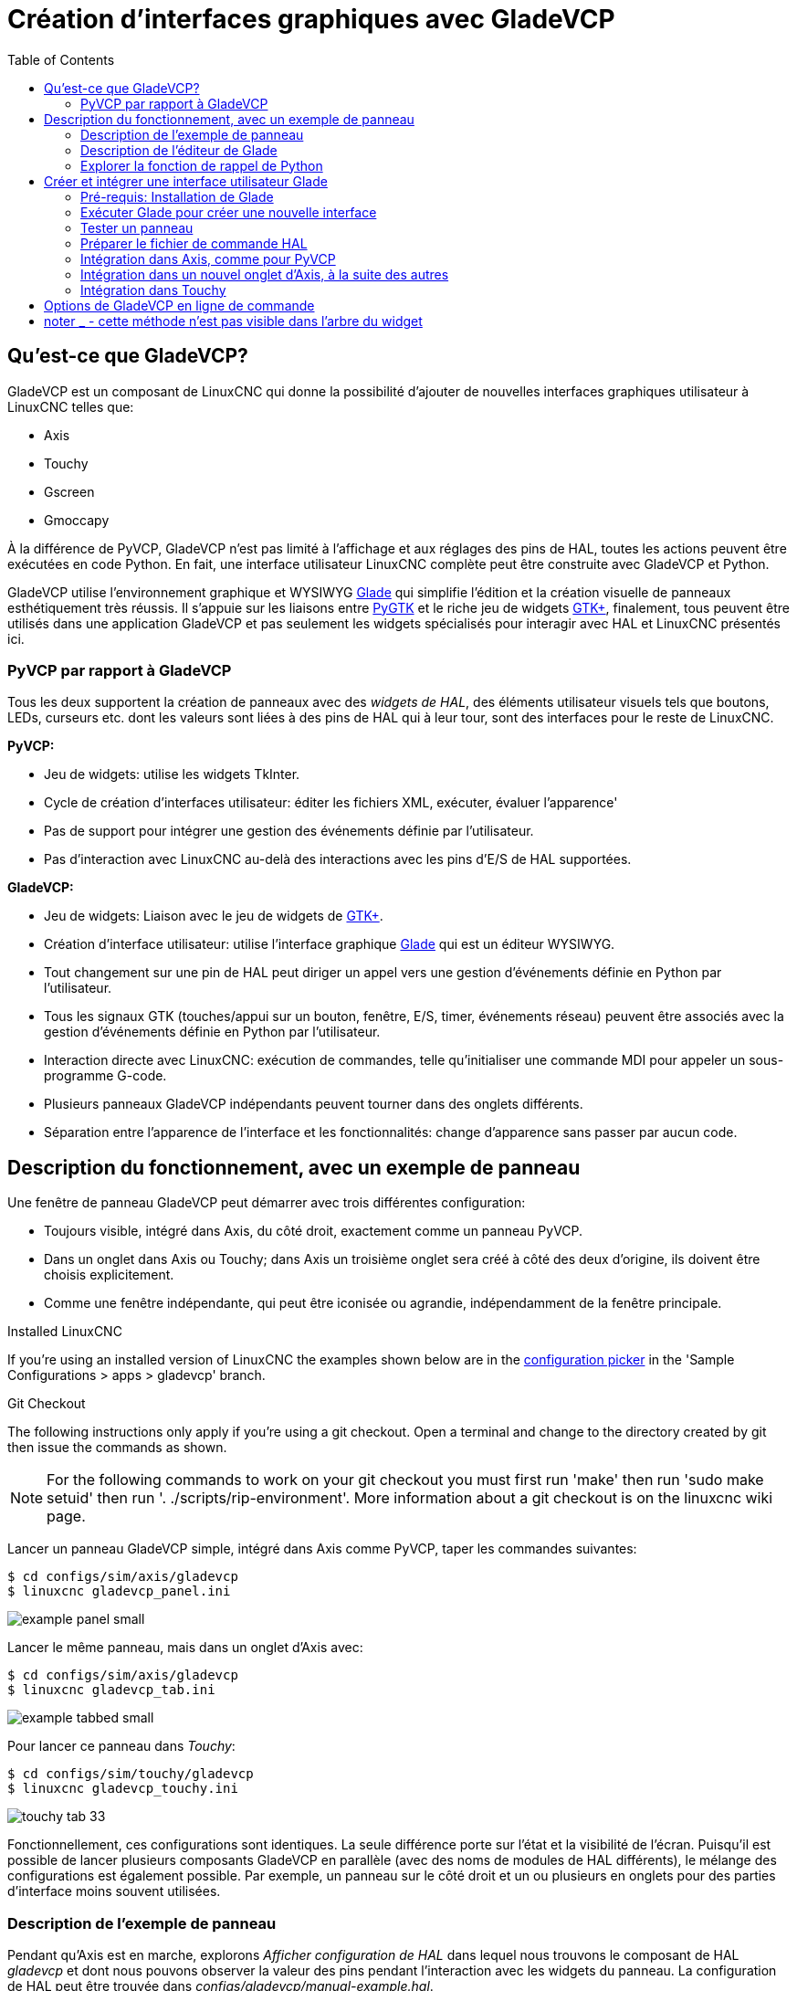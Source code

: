 :lang: fr
:toc:

[[cha:glade-vcp]]
= Création d'interfaces graphiques avec GladeVCP

// TODO:
// - manual-example.ui layout - really bad
// - restructure faq/troubleshooting/notes section
// - check wiki vs docs
// - check other gladevcp docs branch against this

:ini: {basebackend@docbook:'':ini}
:hal: {basebackend@docbook:'':hal}
:ngc: {basebackend@docbook:'':ngc}
// begin a listing of ini/hal/ngc files like so:
//[source,{ini}]
//[source,{hal}]
//[source,{ngc}]

== Qu'est-ce que GladeVCP?

GladeVCP est un composant de LinuxCNC qui donne la possibilité d'ajouter 
de nouvelles interfaces graphiques utilisateur à LinuxCNC telles que:

* Axis
* Touchy
* Gscreen
* Gmoccapy

À la différence de PyVCP, GladeVCP n'est pas limité à l'affichage et
aux réglages des pins de HAL, toutes les actions peuvent être exécutées en code
Python. En fait, une interface utilisateur LinuxCNC complète peut être construite avec GladeVCP et Python.

GladeVCP utilise l'environnement graphique et WYSIWYG
http://glade.gnome.org/[Glade] qui simplifie l'édition et la création
visuelle de panneaux esthétiquement très réussis. Il s'appuie sur les
liaisons entre http://www.pygtk.org/[PyGTK] et le riche jeu de widgets
http://www.gtk.org/[GTK+], finalement, tous peuvent être utilisés dans
une application GladeVCP et pas seulement les widgets spécialisés pour interagir avec HAL et LinuxCNC présentés ici.

=== PyVCP par rapport à GladeVCP

Tous les deux supportent la création de panneaux avec des _widgets de HAL_, des
éléments utilisateur visuels tels que boutons, LEDs, curseurs etc. dont les 
valeurs sont liées à des pins de HAL qui à leur tour, sont des interfaces pour le reste de LinuxCNC.

*PyVCP:*

* Jeu de widgets: utilise les widgets TkInter.
* Cycle de création d'interfaces utilisateur: éditer les fichiers XML, exécuter, évaluer l'apparence'
* Pas de support pour intégrer une gestion des événements définie par l'utilisateur.
* Pas d'interaction avec LinuxCNC au-delà des interactions avec les pins d'E/S de HAL supportées.

*GladeVCP:*

* Jeu de widgets: Liaison avec le jeu de widgets de http://www.gtk.org/[GTK+].
* Création d'interface utilisateur: utilise l'interface graphique http://glade.gnome.org/[Glade] qui est un éditeur WYSIWYG.
* Tout changement sur une pin de HAL peut diriger un appel vers une gestion d'événements définie en Python par l'utilisateur.
* Tous les signaux GTK (touches/appui sur un bouton, fenêtre, E/S, timer, événements réseau) peuvent être associés avec la gestion d'événements définie en Python par l'utilisateur.
* Interaction directe avec LinuxCNC: exécution de commandes, telle
qu'initialiser une commande MDI pour appeler un sous-programme G-code.
* Plusieurs panneaux GladeVCP indépendants peuvent tourner dans des onglets différents.
* Séparation entre l'apparence de l'interface et les fonctionnalités: change d'apparence sans passer par aucun code.

== Description du fonctionnement, avec un exemple de panneau

Une fenêtre de panneau GladeVCP peut démarrer avec trois différentes configuration:

* Toujours visible, intégré dans Axis, du côté droit, exactement comme un panneau PyVCP.
* Dans un onglet dans Axis ou Touchy; dans Axis un troisième onglet sera créé
à côté des deux d'origine, ils doivent être choisis explicitement.
* Comme une fenêtre indépendante, qui peut être iconisée ou agrandie, indépendamment de la fenêtre principale.

.Installed LinuxCNC
If you're using an installed version of LinuxCNC the examples shown below are in
the <<cha:starting-linuxcnc,configuration picker>> in the 'Sample
Configurations > apps > gladevcp' branch.

.Git Checkout
The following instructions only apply if you're using a git checkout. Open a
terminal and change to the directory created by git then issue the commands
as shown.

[NOTE]
For the following commands to work on your git checkout you must first run
'make' then run 'sudo make setuid' then run '. ./scripts/rip-environment'.
More information about a git checkout is on the linuxcnc wiki page.

Lancer un panneau GladeVCP simple, intégré dans Axis comme PyVCP, taper les commandes suivantes:

----
$ cd configs/sim/axis/gladevcp
$ linuxcnc gladevcp_panel.ini
----

image::images/example-panel-small.png[]

Lancer le même panneau, mais dans un onglet d'Axis avec:

----
$ cd configs/sim/axis/gladevcp
$ linuxcnc gladevcp_tab.ini
----

image::images/example-tabbed-small.png[]

////
Pour lancer ce même panneau comme une fenêtre autonome à côté d'Axis, démarrer 
Axis en arrière plan puis démarrer gladevcp de la manière suivante:

FIXME: I'm not sure how this is supposed to work with axis in one
directory and gladevcp in a different directory.

FIXME: there is a conflict for motion.N.spindle-speed-out since it is used by both
   axis.ini: sim_spindle_encoder.hal
   and
   manual-example.ui: manual-example.hal

commit cd36e2 Jan 5 2012 added sim_spindle_encoder.hal to axis.ini
probably after creation of manual-example.ui

----
$ cd configs/sim/axis
$ linuxcnc axis.ini &
$ cd gladevcp
$ gladevcp -c gladevcp -u ../gladevcp/hitcounter.py -H ./gladevcp/manual-example.hal ../gladevcp/manual-example.ui
----

image::images/example-float-small.png[]
////

Pour lancer ce panneau dans _Touchy_:

----
$ cd configs/sim/touchy/gladevcp
$ linuxcnc gladevcp_touchy.ini
----

image::images/touchy-tab-33.png[]

Fonctionnellement, ces configurations sont identiques. La seule différence
porte sur l'état et la visibilité de l'écran. Puisqu'il est possible de lancer 
plusieurs composants GladeVCP en parallèle (avec des noms de modules 
de HAL différents), le mélange des configurations est également possible.
Par exemple, un panneau sur le côté droit et un ou plusieurs en onglets pour des
parties d'interface moins souvent utilisées.

=== Description de l'exemple de panneau

Pendant qu'Axis est en marche, explorons _Afficher configuration de HAL_ dans
lequel nous trouvons le composant de HAL _gladevcp_ et dont nous pouvons 
observer la valeur des pins pendant l'interaction avec les widgets du panneau. 
La configuration de HAL peut être trouvée dans _configs/gladevcp/manual-example.hal_.

Usage des deux cadres en partie basse. Le panneau est configuré pour que, quand 
l'Arrêt d'Urgence est désactivé, le cadre _Settings_ s'active et mette la
machine en marche, ce qui active à son tour le cadre _Commandes_ du dessous. 
Les widgets de HAL du cadre _Settings_ sont liés aux Leds et labels du cadre 
_Status_ ainsi qu'au numéros de l'outil courant et à celui de l'outil préparé. 
Les utiliser pour bien voir leur effet. L'exécution des commandes 
_T<numéro d'outil>_ et _M6_ dans la fenêtre du MDI aura pour effet de changer 
les numéros de l'outil courant et de l'outil préparé dans les champs respectifs.

Les boutons du cadre _Commandes_ sont des _widgets d'action MDI_. Les presser
exécutera une commande MDI dans l'interpréteur. Le troisième bouton 
_Execute Oword subroutine_ est un exemple avancé, il prends plusieurs pins de HAL
du cadre _Settings_ et leur passe comme paramètres, le _sous-programme Oword_. 
Les paramètres actuels reçus par la routine sont affichés par une commande
_(DEBUG, )_. Voir _configs/gladevcp/nc_files/oword.ngc_ pour le corps du
sous-programme.

Pour voir comment le panneau est intégré dans Axis, voir la déclaration de 
_[DISPLAY]GLADEVCP_ dans  in 'configs/sim/axis/gladevcp/gladevcp_panel.ini', ainsi que les déclarations de
_[DISPLAY]EMBED_ dans 'configs/sim/axis/gladevcp/gladevcp_tab.ini' et de 
_[HAL]POSTGUI_HALFILE_ dans 'configs/sim/axis/gladevcp/gladevcp_tab.ini'
et 'configs/sim/axis/gladevcp/gladevcp_panel.ini'.

=== Description de l'éditeur de Glade

L'interface utilisateur est créée avec l'éditeur graphique de Glade. Pour 
l'essayer il faut avoir le pré-requis nécessaire, <<gladevcp:Pre-requis,que glade soit installé>>.
Pour éditer l'interface utilisateur, lancer la commande:

----
$ glade configs/gladevcp/manual-example.ui
----

The required glade program may be named glade-gtk2 on more recent systems.

La zone centrale de la fenêtre montre l'apparence de l'interface en création. 
Tous les objets de l'interface et les objets supportés se trouvent dans la partie
haute à droite de la fenêtre, où il est possible de choisir un widget spécifique
(ou en cliquant sur lui au centre de la fenêtre). Les propriétés du widget choisi
sont affichées et peuvent être modifiées, dans le bas à droite de la fenêtre.

Pour voir comment les commandes MDI sont passées depuis les widgets d'action MDI,
explorer la liste des widgets sous _Actions_ en haut à droite de la fenêtre,
et dans le bas à droite de la fenêtre, sous l'onglet _Général_, les propriétés
des _commandes MDI_.

=== Explorer la fonction de rappel de Python

Voici comment une fonction de rappel Python est intégrée dans l'exemple:

- Dans glade, regarder le label du widget +hits+ (un widget GTK+).
- Dans le widget +button1+, regarder dans l'onglet _Signaux_ et trouver le signal _pressed_ associé avec le gestionnaire _on_button_press_.
- Dans ../gladevcp/hitcounter.py, regarder la méthode _on_button_press_ et comment elle place la propriété du label dans l'objet _hits_.

C'était juste pour toucher le concept du doigt. Le mécanisme de fonction de rappel
sera détaillé plus en détails dans la section
<<gladevcp:GladeVCP_Programming,Programmation de GladeVCP>>.

== Créer et intégrer une interface utilisateur Glade

[[gladevcp:Pre-requis]]
=== Pré-requis: Installation de Glade

Pour visualiser ou modifier les fichiers d'une interface Glade, Glade doit
être installé. Ce n'est pas nécessaire pour seulement essayer un panneau GladeVCP. 
Si la commande _glade_ est manquante, l'installer de la manière suivante:

----
$ sudo apt-get install glade
----

Vérifier ensuite la version installée, qui doit être égale ou supérieure à 3.6.7:

----
$ glade --version
----

Glade contains an internal Python interpreter, and only python3 is supported.
This is true for Debian Bullseye, Ubuntu 21 and Mint 21 or later.
Older versions will not work, you will get a python error.

=== Exécuter Glade pour créer une nouvelle interface

Cette section souligne juste les étapes initiales spécifiques à LinuxCNC.
Pour plus d'informations et un tutoriel sur Glade, voir http://glade.gnome.org.
Certains trucs & astuces sur Glade, peuvent aussi être trouvés
sur http://www.youtube.com[youtube].

Soit modifier une interface existante en lançant +glade <fichier>.ui+ ou,
démarrer une nouvelle en lançant juste la commande +glade+ depuis un terminal.

* Si LinuxCNC n'a pas été installé depuis un paquetage, l'environnement LinuxCNC du shell doit être configuré avec
_.<linuxcncdir>/scripts/rip-environment_, autrement Glade ne trouverait pas les widgets spécifiques à LinuxCNC.
* Quand l'éditeur demande pour enregistrer les préférences, accepter ce qui est proposé par défaut et presser _Close_.
* Depuis les _Niveaux supérieurs_ (cadre de gauche), choisir _Fenêtre_ (première icône) en haut des niveaux supérieurs, par
défaut cette fenêtre sera nommée _window1_. Ne pas changer ce nom, GladeVCP lui est relié.
* Dans le bas des onglets de gauche, dérouler _HAL Python_ et _LinuxCNC Actions_.
* Ajouter au nouveau cadre, un conteneur comme une boîte HAL_Box ou uneHAL_Table depuis _HAL Python_.
* Pointer et placer dans un conteneur d'autres éléments, comme une LED, un bouton, etc.

Le résultat pourrait ressembler à cela:

image::images/glade-manual-small.png[]

Glade a tendance à écrire beaucoup de messages dans la fenêtre du terminal, la
plupart peuvent être ignorés. Sélectionner _Fichier → Enregistrer sous_, donner lui
un nom comme _myui.ui_ et bien vérifier qu'il sera enregistré comme un fichier
_GtkBuilder_ (bouton radio en bas à gauche du dialogue d'enregistrement).
GladeVCP peut aussi traiter correctement l'ancien format _libglade_ mais il n'y
a aucune raison de l'utiliser. Par convention, l'extension des fichier GtkBuilder est _.ui_.

=== Tester un panneau

Vous êtes maintenant prêt à faire un essai (avec LinuxCNC, par exemple Axis en marche) faites:

----
gladevcp myui.ui
----

GladeVCP crée le composant de HAL portant le nom qui a été donné au fichier, par
exemple, le très original _myui.ui_ dans notre cas, à moins qu'il n'ait été
surchargé pat l'option +-c <nom du composant>+. Si Axis est en marche, essayer
de trouver le composant dans _Afficher configuration de HAL_ et inspecter ses pins.

Vous vous demandez peut être pourquoi les widgets conteneurs comme _HAL_Hbox_ ou
_HAL_Table_ apparaissent grisés (inactifs). Les conteneurs HAL ont une pin de HAL
associée qui est désactivée par défaut, c'est ce qui cause ce rendu grisé des
widgets conteneurs inactifs. Un cas d'utilisation courante pourrait être pour
associer les pins de HAL du conteneur +halui.machine.is-on+ ou un des signaux
+halui.mode.+, pour s'assurer que certains widgets n'apparaissent actifs que dans un certain état.

Pour activer un conteneur, exécuter la commande HAL +setp gladevcp.<nom-du-conteneur> 1+.

=== Préparer le fichier de commande HAL
La voie suggérée pour lier les pins de HAL dans un panneau GladeVCP consiste à
les collecter dans un fichier séparé portant l'extension +.hal+. Ce fichier est
passé via l'option +POSTGUI_HALFILE=+, dans la section +[HAL]+ du fichier de
configuration.

ATTENTION: Ne pas ajouter le fichier de commandes HAL de GladeVCP à la section
ini d'Axis +[HAL]HALFILE=+, ça n'aurait pas l'effet souhaité. Voir les sections suivantes.

=== Intégration dans Axis, comme pour PyVCP

Pour placer le panneau GladeVCP dans la partie droite d'Axis, ajouter les lignes
suivantes dans le fichier ini:

[source,{ini}]
----
[DISPLAY]
# ajouter le panneau GladeVCP à l'emplacement de PyVCP:
GLADEVCP= -u ../gladevcp/hitcounter.py ../gladevcp/manual-example.ui

[HAL]
# Les commandes HAL pour les composants GladeVCP dans un onglet, doivent être exécutées via POSTGUI_HALFILE
POSTGUI_HALFILE =  ../gladevcp/manual-example.hal

[RS274NGC]
# les sous-programmes Oword spécifiques à gladevcp se placent ici
SUBROUTINE_PATH = ../gladevcp/nc_files/
----

Le nom de composant HAL d'une application GladeVCP lancé avec l'option GLADEVCP est toujours: +gladevcp+.

La ligne de commande actuellement lancée par Axis dans la configuration ci-dessous est la suivante:

----
halcmd loadusr -Wn gladevcp gladevcp -c gladevcp -x {XID} <arguments pour GLADEVCP>
----

Ce qui veux dire que n'importe quelle option gladevcp, peut être ajoutée ici, tant 
qu'elle n'entre pas en collision avec les options des lignes de commande suivantes.

It is possible to create a custom HAL component name by adding the +-c+ option:

[source,{ini}]
----
[DISPLAY]
# add GladeVCP panel where PyVCP used to live:
GLADEVCP= -c example -u ./hitcounter.py ./manual-example.ui
----
The command line actually run by Axis for the above is:

----
halcmd loadusr -Wn example gladevcp -c example -x {XID} -u ./hitcounter.py ./manual-example.ui
----

[NOTE]
The file specifiers like ./hitcounter.py, ./manual-example.ui, etc. indicate that the files
are located in the same directory as the ini file.  You might have to copy them to you
directory (alternatively, specify a correct absolute or relative path to the file(s))

[NOTE]
L'option +[RS274NGC]SUBROUTINE_PATH=+ est fixée seulement pour que l'exemple de
panneau puisse trouver le sous-programme Oword (oword.ngc) pour le widget de commande MDI. Il
n'est peut être pas nécessaire dans votre configuration. The relative path specifier ../../nc_files/gladevcp_lib
is constructed to work with directories copied by the configuration picker and when
using a run-in-place setup.

[[gladevcp:integration-onglet]]
=== Intégration dans un nouvel onglet d'Axis, à la suite des autres

Pour cela, éditer le fichier .ini et ajouter dans les sections DISPLAY et HAL,
les lignes suivantes:

[source,{ini}]
----
[DISPLAY]
# ajoute le panneau GladeVCP dans un nouvel onglet:
EMBED_TAB_NAME=GladeVCP demo
EMBED_TAB_COMMAND=halcmd loadusr -Wn gladevcp gladevcp -c gladevcp -x {XID} -u ../gladevcp/hitcounter.py ../gladevcp/manual-example.ui

[HAL]
# commandes HAL pour le composant GladeVCP dans un onglet doit être exécuté via 
POSTGUI_HALFILE =  ../gladevcp/manual-example.hal

[RS274NGC]
# les sous-programmes Oword spécifiques à gladevcp se placent ici
SUBROUTINE_PATH = ../gladevcp/nc_files/
----

Noter le _halcmd loadusr_ pour charger la commande d'onglet, elle assure que
_POSTGUI_HALFILE_ ne sera lancé que seulement après que le composant de HAL ne soit 
prêt. Dans de rares cas, une commande pourrait être lancée ici, pour utiliser 
un onglet sans être associée à un composant de HAL. Une telle commande pourrait 
être lancée sans _halcmd loadusr_, ce qui indiquerait à Axis qu'il ne doit plus 
attendre un composant de HAL, puisqu'il
n'existe pas.

Noter que quand le nom du composant est changé dans l'exemple suivant, les noms 
utilisés dans +-Wn <composant>+ et +-c <composant>+ doivent être
identiques.

Essayer en lançant Axis, il doit avoir un nouvel onglet appelé _GladeVCP demo_ 
à droite de l'onglet de la visu. Sélectionner cet onglet, le panneau de l'exemple
devrait être visible, bien intégré à Axis.

[NOTE]
Bien vérifier que le fichier de l'interface est la dernière option passée à 
GladeVCP dans les deux déclarations +GLADEVCP=+ et +EMBED_TAB_COMMAND=+.

=== Intégration dans Touchy

Pour ajouter un onglet GladeVCP à _Touchy_, éditer le fichier .ini comme cela:

[source,{ini}]
----
[DISPLAY]
# ajoute un panneau GladeVCP dans un onglet
EMBED_TAB_NAME=GladeVCP demo
EMBED_TAB_COMMAND=gladevcp -c gladevcp -x {XID} -u ../gladevcp/hitcounter.py -H ../gladevcp/gladevcp-touchy.hal ../gladevcp/manual-example.ui

[RS274NGC]
# les sous-programmes Oword spécifiques à gladevcp se placent ici
SUBROUTINE_PATH = ../gladevcp/nc_files/
----

[NOTE]
The file specifiers like ./hitcounter.py, ./manual-example.ui, etc. indicate that the files
are located in the same directory as the ini file.  You might have to copy them to you
directory (alternatively, specify a correct absolute or relative path to the file(s))

Noter les différences suivantes avec la configuration de l'onglet d'Axis:

- Le fichier de commandes HAL est légèrement modifié puisque _Touchy_ n'utilise
pas le composant _halui_, ses signaux ne sont donc pas disponibles et certains
raccourcis ont été pris.
- Il n'y a pas d'option _POSTGUI_HALFILE=_, mais il est correct, de passer le fichier de commandes HAL, par la ligne _EMBED_TAB_COMMAND=_.
- L'appel _halcmd loaduser -Wn ..._ n'est pas nécessaire.

== Options de GladeVCP en ligne de commande

Voir également, _man gladevcp_. Ce sont les options pour cette ligne de commande:

---
Usage: gladevcp [options] myfile.ui

Options:

-h, --help::
    Affiche ce message d'aide et sort.

-c NAME::
    Fixe le nom du composant à NAME. Par défaut, le nom de base des fichiers UI

-d::
    Active la sortie débogage

-g GEOMETRY::
   Fixe la géométrie à WIDTHxHEIGHT+XOFFSET+YOFFSET. Les valeurs sont en pixels, +
    XOFFSET/YOFFSET est référencé à partir du coin haut, à gauche de l'écran. +
    Utilise -g WIDTHxHEIGHT pour fixer une taille ou -g +XOFFSET+YOFFSET pour fixer une
   position

-H FILE::
    Exécute les déclarations de HAL depuis FILE, avec halcmd après que le composant
    soit chargé et prêt

-m MAXIMUM::
    Force la fenêtre du panneau à se maximiser. Toutefois avec l'option -g geometry
    le panneau est déplaçable d'un moniteur à un autre en le forçant à utiliser toute l'écran

-t THEME::
    Fixe le thème gtk. Par défaut, le thème système. Différents panneaux peuventavoir différents thèmes.
    Un exemple de thème peut être trouvé sur le http://wiki.linuxcnc.org/cgi-bin/wiki.pl?GTK_Themes[Wiki de LinuxCNC].

-x XID::
    Redonne un parent GladeVCP dans une fenêtre existante XID au lieu d'en 
    créer une nouvelle au niveau supérieur

-u FILE::
    Utilise les FILE comme modules définis par l'utilisateur avec le gestionnaire

-U USEROPT::
    Passe les modules python USEROPT
----

== Understanding the gladeVCP startup process

The integration steps outlined above look a bit tricky, and they
are. It does therefore help to understand the startup process of
LinuxCNC and how this relates to gladeVCP.

The normal LinuxCNC startup process does the following:

- the realtime environment is started
- all HAL components are loaded
- the HAL components are linked together through the .hal cmd scripts
- task, iocontrol and eventually the user interface is started
- pre-gladeVCP the assumption was: by the time the UI starts, all of HAL is loaded, plumbed and ready to go

The introduction of gladeVCP brought the following issue:

- gladeVCP panels need to be embedded in a master GUI window setup, e.g. Axis, or Touchy, Gscreen, or Gmoccapy (embedded window or as an embedded tab)
- this requires the master GUI to run before the gladeVCP window can be hooked into the master GUI
- however gladeVCP is also a HAL component, and creates HAL pins of its own.
- as a consequence, all HAL plumbing involving gladeVCP HAL pins as source or destination must be run *after* the GUI has been set up

This is the purpose of the `POSTGUI_HALFILE`. This ini option is
inspected by the GUIs. If a GUI detects this option, it runs the
corresponding HAl file after any embedded gladVCP panel is set
up. However, it does not check whether a gladeVCP panel is actually
used, in which case the HAL cmd file is just run normally. So if you
do NOT start gladeVCP through `GLADEVCP` or `EMBED_TAB` etc, but later
in a separate shell window or some other mechanism, a HAL
command file in `POSTGUI_HALFILE` will be executed too early. Assuming
gladeVCP pins are referenced herein, this will fail with an error
message indicating that the gladeVCP HAL component is not available.

So, in case you run gladeVCP from a separate shell window (i.e. not
started by the GUI in an embedded fashion):

- you cannot rely on the `POSTGUI_HALFILE` ini option causing the HAL
commands being run 'at the right point in time', so comment that out
in the ini file
- explicitly pass the HAL command file which refers to gladeVCP pins
to gladeVCP with the '-H <halcmd file>' option (see previous section).

== Références des Widgets HAL

GladeVcp inclus une collection de widgets Gtk qui ont des pins de HAL attachées,
appelés widgets HAL, il sont destinés à contrôler, à afficher et à avoir d'autres
interactions avec la couche HAL de LinuxCNC. Il sont destinés à être utilisés avec les
interfaces créées par l'éditeur de Glade. Avec une installation correcte, les
widgets HAL devraient être visibles, dans l'éditeur Glade, dans le groupe des
Widgets _HAL Python_. Beaucoup de champs spécifiques à HAL dans l'onglet _Général_ affichent une infobulle au survol de la souris.

Il y a deux variantes de signaux de HAL, bits et nombres. Les signaux
bits sont les on/off. Les nombres peuvent être des "float", des "s32" ou
des "u32". Pour plus d'informations sur les types de données de HAL, 
voir le manuel de HAL. Les widgets GladeVcp peuvent soit, 
afficher la valeur d'un signal avec un widget d'indication, soit, modifier la 
valeur d'un signal avec un widget de contrôle. Ainsi, il existe quatre classes 
de widgets gladvcp qui peuvent être connectés à un signal de HAL. Une autre 
classe de widgets d'aide permettent d'organiser et d'étiqueter les panneaux.

- Widgets d'indications "bit" signals: <<gladevcp:HAL_LED,Led HAL>>
- Widgets de contrôle "bit" signals: <<gladevcp:HAL_Button,HAL Bouton>>, <<gladevcp:HAL_Button,HAL Bouton radio>>, <<gladevcp:HAL_Button,HAL Case à cocher>>
- Widgets d'indications "nombre" signals: <<gladevcp:HAL_Label>>,
<<gladevcp:HAL_ProgressBar,HAL Barre de progression>>,
<<gladevcp:HAL_HBar,HAL HBar>>, <<gladevcp:HAL_HBar,HAL VBar>>, <<gladevcp:HAL_Meter,HAL Indicateur>>
- Widgets de contrôle "nombre" signals: <<gladevcp:HAL_SpinButton,boîte d'incrément>>,
<<gladevcp:HAL_HScale,HAL HScale>>, <<gladevcp:HAL_HScale,HAL VScale>>, <<gladevcp:jogwheel, Jog Wheel>>, <<gladevcp:speedcontrol, Speed Control>>
- Widgets d'aide: <<gladevcp:HAL_HBox,HAL Table>>, <<gladevcp:HAL_HBox,HAL HBox>>
- Tracé du parcours d'outil: <<gladevcp:HAL_Gremlin,HAL Gremlin>>
- Widgets to show axis positions: <<gladevcp:dro_widget, DRO Widget>>,
<<gladevcp:combi_dro, Combi DRO Widget>>
- Widgets for file handling: <<gladevcp:iconview, IconView File Selection>>
- Widgets for display/edit of all axes offsets: <<gladevcp:offsetpage, OffsetPage >>
- Widgets for display/edit of all tool offsets: <<gladevcp:tooledit, Tooloffset editor >>
- Widget for Gcode display and edit: <<gladevcp:hal-sourceview, HAL_Sourceview >>
- Widget for MDI input and history display: <<gladevcp:mdi-history, MDI History >>

=== Nommage des Widgets HAL et de leurs pins

La plupart des widgets HAL on une simple pin de HAL associée et portant le même 
nom que le widget (glade: Général→Nom).

Les exceptions à cette règle sont actuellement:

- _HAL_Spinbutton_ et _HAL_ComboBox_, qui ont deux pins: une pin +<nomwidget>-f+ (float) et une pin +<nomwidget>-s+ (s32)
- _HAL_ProgressBar_, qui a une pin d'entrée +<nomwidget>-value+, et une pin d'entrée +<nomwidget>-scale+.

===  Python attributes and methods of HAL Widgets

HAL widgets are instances of GtKWidgets and hence inherit the methods,
properties and signals of the applicable GtkWidget class. For
instance, to figure out which GtkWidget-related methods, properties
and signals a 'HAL_Button' has, lookup the description of
http://www.pygtk.org/docs/pygtk/class-gtkbutton.html[GtkButton] in the
http://www.pygtk.org/docs/pygtk[PyGtk Reference Manual]. 

An easy way to find out the inheritance relationship of a given HAL
widget is as follows: run glade, place the widget in a window, and
select it; then choose the 'Signals' tab in the 'Properties'
window. For example, selecting a 'HAL_LED' widget, this will show that
a 'HAL_LED' is derived from a  'GtkWidget', which in turn is derived
from a 'GtkObject', and eventually a 'GObject'.

HAL Widgets also have a few HAL-specific Python attributes:

hal_pin::
   the underlying HAL pin Python object in case the widget has a
   single pin type

hal_pin_s, hal_pin_f::
   the S32 and float pins of the 'HAL_Spinbutton' and
   'HAL_ComboBox' widgets - note these widgets do not have a
   'hal_pin' attribute!

hal_pin_scale::
   the float input pin of 'HAL_ProgressBar' widget representing
   the maximum absolute value of input. 

The are several HAL-specific methods of HAL Widgets, but the only
relevant method is:

<halpin>.get():: 
   Retrieve the value of the current HAL pin, where '<halpin>' is
   the applicable HAL pin name listed above.

=== Donner des valeurs aux Widgets HAL et à leurs pins

En règle générale, si une valeur doit être attribuée à la sortie d'un widget HAL
depuis un code Python, le faire en appelant le _setter_ Gtk sous-jacent (par
exemple +set_active()+, +set_value()+), ne pas essayer de donner directement la 
valeur à la pin associée par un +halcomp[nompin] = value+, parce-que le widget
ne verra jamais le changement!.

Il pourrait être tentant de _fixer une pin d'entrée de widget HAL_ par programme.
Noter que cela va à l'encontre du but premier d'une pin d'entrée. Elle devrait 
être attachée à un autre composant de HAL et réagir au signal qu'il génère. Bien
qu'aucune protection, empêchant d'écrire sur les pins d'entrée HAL Python, ne soit 
présente actuellement, cela n'aurait aucun sens. Il faut utiliser +setp nompin valeur+
dans un fichier Hal associé, pour les essais.

Il est par contre, parfaitement autorisé de mettre une valeur sur une pin de 
sortie de Hal avec +halcomp[nompin] = valeur+ à condition que cette pin ne soit
pas déjà associée avec un autre widget, ce qui aurait pu être créé par la méthode +
+hal_glib.GPin(halcomp.newpin(<nom>,<type>,<direction>)+. 
Voir la <<gladevcp:GladeVCP_Programming,programmation de GladeVCP>> pour d'autres exemples.

[[gladevcp::hal-pin-changed_signal]]
=== Le signal _hal-pin-changed_

La programmation événementielle signifie que l'interface graphique indique au 
code quand "quelque chose se produit", grâce à une fonction de rappel, comme quand un 
bouton est pressé, la sortie du widget HAL (ceux qui affichent la valeur des pins 
de HAL) comme une LED, une barre, une VBar, un indicateur à aiguille etc, 
supportent le signal _hal-pin-changed_ qui peut provoquer une fonction de rappel 
dans le code Python quand une pin de HAL change de valeur. Cela veut dire qu'il n'est 
plus nécessaire d'interroger en permanence les pins de HAL dans le code pour 
connaitre les changements, les widgets font ça en arrière plan et le font savoir.

Voici un exemple montrant comment régler un signal +hal-pin-changed+ pour
une Hal Led, dans l'éditeur de Glade:

image::images/hal-pin-change-66.png[]

L'exemple dans +configs/gladevcp/examples/complex+ montre comment c'est géré 
en Python.

[[gladevcp:HAL_Button]]
=== Les boutons (HAL Button)

Ce groupe de widgets est dérivé de divers boutons Gtk, ce sont les widgets
HAL_Button, HAL_ToggleButton, HAL_RadioButton et CheckButton. Tous ont une seule
pin de sortie BIT portant un nom identique au widget. Les boutons n'ont pas d'autres
propriétés additionnelles, contrairement à leurs
classes de base Gtk.

- HAL_Button: Action instantanée, ne retient pas l'état. 
Signal important: +pressed+.
- HAL_ToggleButton, HAL_CheckButton: Retiennent l'état on/off. 
Signal important: +toggled+.
- HAL_RadioButton: Un parmi un groupe. Signal important: +toggled+ (par
bouton).
- Importantes méthodes communes: +set_active()+, +get_active()+
- Importantes propriétés: +label+, +image+

// .Boutons
Case à cocher:
image:images/checkbutton.png[]

Boutons radio:
image:images/radiobutton.png[]

Bouton à bascule:
image:images/button.png[]

[TIP]
Définir les groupes de boutons radio dans Glade:

- Décider du bouton actif par défaut
- Dans les boutons radio, _Général→Groupe_ sélectionner le nom du bouton actif
par défaut dans le dialogue _Choisir un Bouton radio pour ce projet_.
Voir +configs/gladevcp/by-widget/radiobutton+ pour une application GladeVCP avec
un fichier d'interface utilisateur, pour travailler sur les boutons radio.

[[gladevcp:HAL_HScale]][[gladevcp:HAL_VScale]]
=== Les échelles (Scales)

HAL_HScale et HAL_VScale sont respectivement dérivées de GtkHScale et GtkVScale.
Elles ont une pin de sortie FLOAT portant le même nom que le widget. Les échelles n'ont pas de propriété additionnelle.

<widgetname>::
   out FLOAT pin
<widgetname>-s::
   out S32 pin

Pour créer une échelle fonctionnelle dans Glade, ajouter un _Ajustement_
(Général→Ajustement→Nouveau ou existant) et éditer l'objet ajustement. Il défini
les valeurs défaut/min/max/incrément. Fixer la _Sensibilité de l'incrément_ de 
l'ajustement sur automatique
pour éviter les warnings.

Exemple d'échelle (HAL_hscale):
image:images/hscale.png[]

[[gladevcp:HAL_SpinButton]]
=== La boîte d'incrément (SpinButton)

La boîte d'incrément de HAL est dérivée de GtkSpinButton, elle a deux pins de sortie:

<nomwidget>-f::
	 out FLOAT pin
<nomwidget>-s::
	 out S32 pin

Pour être fonctionnelle, Spinbutton doit avoir une valeur d'ajustement comme 
l'échelle, vue précédemment.

Exemple de boîte d'incrément:

image:images/spinbutton.png[]

[[gladevcp:hal-dial]]
=== Hal_Dial

The hal_dial widget simulates a jogwheel or adjustment dial. +
It can be operated with the mouse. You can just use the mouse wheel, while the mouse cursor is over the Hal_Dial widget, +
or you hold the left mouse button and move the cursor in circular direction to increase or degrease the counts. +
By double clicking the left or right button the scale factor can be increased or decreased. +

* Counterclockwise   = reduce counts
* Clockwise          = increase counts
* Wheel up           = increase counts
* Wheel down         = reduce counts
* left Double Click  = x10 scale
* Right Double Click = /10 scale

----
Hal_Dial exports it's count value as hal pins:

<widgetname>::
   out S32 pin
<widgetname>-scaled::
   out FLOAT pin
<widgetname>-delta-scaled::
   out FLOAT pin
----

It has the following properties:

cpr::
    Sets the Counts per Revolution, allowed values are in the range from 25 to 360 +
    default = 100
show_counts::
    Set this to False, if you want to hide the counts display in the middle of the widget. +
    default = True
label::
    Set the content of the label witch may be shown over the counts value. +
    If the label given is longer than 15 Characters, it will be cut to 15 Characters. +
    default = blank
center_color::
    This allows one to change the color of the wheel. It uses a GDK color string. +
    default = #bdefbdefbdef (gray)
count_type_shown::
    There are three counts available 0) Raw CPR counts 1) Scaled counts 2) Delta scaled counts. +
    default = 1
* count is based on the CPR selected - it will count positive and negative. It is available as a S32 pin. +
* Scaled-count is CPR count times the scale - it can be positive and negative. +
    If you change the scale the output will immediately reflect the change. It is available as a FLOAT pin. +
* Delta-scaled-count is cpr count CHANGE, times scale. +
    If you change the scale, only the counts after that change will be scaled and then added to the current value. +
    It is available as a FLOAT pin.
scale_adjustable::
    Set this to False if you want to disallow scale changes by double clicking the widget. +
    If this is false the scale factor will not show on the widget. +
    default = True
scale::
    Set this to scale the counts. +
    default = 1.0


Direct program control::

    There are ways to directly control the widget using Python.

    Using goobject to set the above listed properties:
        [widget name].set_property("cpr",int(value))
        [widget name].set_property("show_counts, True)
        [widget name].set_property("center_color",gtk.gdk.Color('#bdefbdefbdef'))
        [widget name].set_property('label', 'Test Dial 12345')
        [widget name].set_property('scale_adjustable', True)
        [widget name].set_property('scale', 10.5)
        [widget name].set_property('count_type_shown', 0)

    There are python methods:
        [widget name].get_value()
            Will return the counts value as a s32 integer
        [widget name].get_scaled_value()
            Will return the counts value as a float
        [widget name].get_delta_scaled_value()
            Will return the counts value as a float
        [widget name].set_label("string")
            Sets the label content with "string"

    There are two GObject signals emitted:
        count_changed
            emitted when the widget's count changes eg. from being wheel scrolled.
        scale_changed
            emitted when the widget's scale changes eg. from double clicking. +
        connect to these like so:
            [widget name].connect('count_changed', [count function name])
            [widget name].connect('scale_changed', [scale function name]) +
        The callback functions would use this pattern:
            def [count function name](widget, count,scale,delta_scale):
        This will return: the widget, the current count, scale and delta scale of that widget.


Example Hal_Dial:

image::images/Hal_Dial.png[] 

[[gladevcp:jogwheel]]
=== Jog Wheel

The jogwheel widget simulates a real jogwheel.
It can be operated with the mouse. You can just use the mouse wheel, while the mouse cursor is over the JogWheel widget, +
or you push the left mouse button and move the cursor in circular direction to increase or degrease the counts. +

* Counterclockwise = reduce counts
* Clockwise        = increase counts
* Wheel up         = increase counts
* Wheel down       = reduce counts

As moving the mouse the drag and drop way may be faster than the widget can update itself, you may loose counts turning to fast.
It is recommended to use the mouse wheel, and only for very rough movements the drag and drop way.

JogWheel exports it's count value as hal pin:

<widgetname>-s::
   out S32 pin


It has the following properties:

size::
    Sets the size in pixel of the widget, allowed values are in the range of 100 to 500
    default = 200
cpr::
    Sets the Counts per Revolution, allowed values are in the range from 25 to 100
    default = 40
show_counts::
    Set this to False, if you want to hide the counts display in the middle of the widget.
label::
    Set the content of the label witch may be shown over the counts value. The purpose is to give the user an idea about the usage of that jogwheel. If the label given is longer than 12 Characters, it will be cut to 12 Characters.


Direct program control::

    There a couple ways to directly control the widget using Python.

    Using gobject to set the above listed properties:
        [widget name].set_property("size",int(value))
        [widget name].set_property("cpr",int(value))
        [widget name].set_property("show_counts, True)

    There are two python methods:
        [widget name].get_value()
        Will return the counts value as integer
        [widget name].set_label("string")
        Sets the label content with "string"

Example JogWheel:

image::images/JogWheel.png[]

[[gladevcp:speedcontrol]]
=== Speed Control

SpeedControl is a widget specially made to control an adjustment 
with a touch screen. It is a replacement to the normal scale widget
witch is difficult to slide on a touch screen.

The value is controlled with two button to increase or decrease the value. 
The Increment will change as long a button is pressed. The value of each increment 
as well as the time between two changes can be set using the widget properties. 

SpeedControl offers some hal pin:

<widgetname>-value::
   out float pin
   The shown value of the widget

<widgetname>-scaled-value::
   out float pin
   The shown value divided by the scale value, this is very useful, if the 
   velocity is shown in units / min, but linuxcnc expects it to be in units / second

<widgetname>-scale::
   in float pin
   The scale to apply
   Default is 60

<widgetname>-increase::
   in bit pin
   As long as the pin is true, the value will increase
   Very handy with connected momentary switch

<widgetname>-decrease::
   in bit pin
   As long as the pin is true, the value will decrease
   Very handy with connected momentary switch

It has the following properties:

height::
	integer
	The height of the widget in pixel
	allowed values are 24 to 96
	default is 36

value::
	float
	The  start value to set
	allowed values are in the range from 0.001 to 99999.0
	default is 10.0

min::
	float
	The min allowed value
	allowed values are 0.0 to 99999.0
	default is 0.0
        If you change this value, the increment will be reset to default, so it might be necessary to set afterwards a new increment.

max::
	float
	The max allowed value
	allowed values are 0.001 to 99999.0
	default is 100.0
        If you change this value, the increment will be reset to default, so it might be necessary to set afterwards a new increment.

increment::
        float
        sets the applied increment per mouse click
	allowed values are 0.001 to 99999.0 and -1
        default is -1 resulting in 100 increments from min to max

inc_speed::
	integer
	Sets the timer delay for the increment speed holding pressed the buttons
	allowed values are 20 to 300
	default is 100

unit::
	string
	Sets the unit to be shown in the bar after the value
	any string is allowed
	default is ""

color::
	Color
	Sets the color of the bar
	any hex color is allowed
	default is "#FF8116"

template::
	String
	Text template to display the value Python formatting is used
	Any allowed format
	default is "%.1f"

do_hide_button::
	Boolean
	Whether to show or hide the increment an decrement button
	True or False
	Default = False

Direct program control::

    There a couple ways to directly control the widget using Python.

    Using gobject to set the above listed properties:
        [widget name].set_property("do_hide_button",bool(value))
        [widget name].set_property("color","#FF00FF")
        [widget name].set_property("unit", "mm/min")
		etc.

    There are also python methods to modify the widget:
        [widget name].set_adjustment(gtk-adjustment)
        You can assign a existing adjustment to the control, that way it is easy to replace
        existing sliders without many code changes. Be aware, that after changing the adjustment
        you may need to set a new increment, as it will be reset to its default (100 steps from MIN to MAX)
        [widget name].get_value()
        Will return the counts value as float
        [widget name].set_value(float(value))
        Sets the widget to the commanded value
        [widget name].set_digits(int(value))
        Sets the digits of the value to be used
        [widget name].hide_button(bool(value))
        Hide or show the button

Example Speedcontrol:

image::images/SpeedControl.png[]

[[gladevcp:HAL_Label]]
=== Les labels

Le Label HAL est un simple widget basé sur GtkLabel qui représente la valeur 
d'une pin de HAL dans un format défini par l'utilisateur.

HAL pin type::
	Les pins de HAL sont des types (0:S32, 1:float ou 2:U32), voir aussi l'infobulle
    d'info sur _Général → HAL pin type_, (noter que c'est différent de PyVCP qui
    lui, a trois widgets label, un pour chaque type).

text template::
	Détermine le texte à afficher, une chaine au format Python pour convertir
	la valeur de la pin en texte. Par défauts, à +%s+ (les valeurs sont 
	converties par la fonction str()), mais peut contenir n'importe quel argument
    légal pour la méthode format() de Python.
	Exemple: +Distance: %.03f+ va afficher le texte et la valeur de la pin avec
    3 digits fractionnaires remplis avec des zéros pour une pin FLOAT.

[[gladevcp:hal-table]][[gladevcp:HAL_Table]][[gladevcp:HAL_HBox]]
=== Containers

* HAL_HideTable
* HAL_Table State_Sensitive_Table
* HAL_HBox

These containers are meant to be used to sensitize (grey out) or hide their children. +
Insensitived children will not respond to input. +
HAL_HideTable has one HAL BIT input pin which controls if it's child widgets are hidden or not. +

<Panel_basename>.<widgetname>::

If the pin is low then child widgets are visible which is the default state.

HAL_Table and HAL_Hbox have one HAL BIT input pin which controls if their child widgets are sensitive or not. +
These widgets's pin name uses the convention: +

<Panel_basename>.<widgetname>::

If the pin is low then child widgets are inactive which is the default state.

State_Sensitive_table responds to the state to linuxcnc's interpreter. +
optionally selectable to respond to 'must-be-all-homed','must-be-on' and 'must-be-idle' +
You can combine them. It will always be insensitive at Estop. +
 +
* HAL_Hbox is depreceiated - use HAL_Table. +
If current panels use it it won't fail. You just won't find it in the GLADE editor anymore. +
Future versions of gladeVCP may remove this widget completely and then you will need to update the panel. +

[TIP]
Si vous trouvez que certaines parties de votre application GladeVCP sont _grisées_ 
(insensible), vérifiez que les pins d'un conteneur ne soient pas inutilisées.

[[gladevcp:HAL_LED]]
=== Les Leds

La Led hal simule un vrai indicateur à Led. Elle a une seule pin d'entrée BIT
qui contrôle son état: ON ou OFF. Les Leds ont quelques propriétés pour
contrôler leur aspect:

on_color::
   Une chaine définissant la couleur ON de la Led. Peut être tout nom valide de
   gtk.gdk.Color. Ne fonctionne pas sous Ubuntu 8.04.
off_color::
   Un chaine définissant la couleur OFF de la Led. Peut être tout nom valide de
   gtk.gdk.Color ou la valeur spéciale _dark_. _dark_ signifie que la couleur OFF
   sera fixée à 0.4 valeur de la couleur ON. Ne fonctionne pas sous Ubuntu 8.04.
pick_color_on, pick_color_off::
   Couleurs pour les états ON et OFF peuvent être représentées par une chaine
   comme _#RRRRGGGGBBBB_. Ces propriétés optionnelles ont la précédence sur 
   _on_color_ et _off_color_.
led_size::
   Rayon de la Led (pour une Led carrée, 1/2 côté)
led_shape::
   Forme de la Led Shape. Les valeurs permises sont 0 pour ronde, 1 pour ovale
   et 2 pour carrée.
led_blink_rate::
   Si utilisée et que la Led est ON, alors la Led clignotera. La fréquence du
   clignotement est égal à la valeur de "led_blink_rate", spécifiée en millisecondes.
create hal pin::
   select/deselect making of HAL pin to control LED. With no HAL pin created
   LED can be controlled with a python function

Comme un widget d'entrée, la Led aussi supporte le +hal-pin-changed signal+. Si
vous voulez avoir une notification dans votre code quand les pins des Leds HAL
ont changé d'état, alors connectez ce signal au gestionnaire, par exemple
+on_led_pin_changed+ et passez ce qui suit au gestionnaire:

[source,python]
----
def on_led_pin_changed(self,hal_led,data=None):
    print "on_led_pin_changed() - HAL pin value:",hal_led.hal_pin.get()
----

Ce code sera appelé à chaque front du signal et également au démarrage du programme
pour reporter la valeur courante.

Exemple de Leds:

image:images/leds.png[]

[[gladevcp:HAL_ProgressBar]]
=== La barre de progression (ProgressBar)

[NOTE]
Ce widget pourrait disparaître. Utilisez les widgets HAL_HBar et HAL_VBar à sa
place.

La HAL_ProgressBar est dérivée de gtk.ProgressBar et a deux pins HAL
float d'entrée:

<nomwidget>::
	la valeur courante à afficher.
<nomwidget>-scale::
	la valeur maximum absolue en entrée.

Elle a les propriétés suivantes:

scale::
	Valeur d'échelle. fixe la valeur maximum absolue en entrée. Pareil que la 
    configuration de la pin <nomwidget>.scale. Un flottant, compris entre
	_-2^24^_ et _+2^24^_.
green_limit::
      Limite basse de la zone verte
yellow_limit::
      Limite basse de la zone jaune
red_limit::
      Limite basse de la zone rouge
text_template::
      Texte modèle pour afficher la valeur courante de la pin +<nomwidget>+. 
      Formaté pour Python, peut être utilisé pour dict
      +{"valeur":valeur}+.

Exemple de barre de progression:

image:images/progressbar2.png[]

[[gladevcp:HAL_ComboBox]]
=== La boîte combinée (ComboBox)

La comboBox HAL est dérivée de gtk.ComboBox. Elle valide le choix d'une valeur 
dans une liste déroulante.

Elle exporte deux pins de HAL:

 <nomwidget>-f::
		  La valeur courante, de type FLOAT
 <nomwidget>-s::
		  La valeur courante, de type S32

Elle a la propriété suivante, qui est configurable dans Glade:

column::
	 L'index de colonne, type S32, défaut à -1, échelle de -1 à 100.

En mode par défaut, ces réglages du widget mettent les pins à la valeur d'index 
de l'entrée choisie dans la liste. Aussi, si le widget a trois labels, il peut
seulement assumer les valeurs 0, 1 et 2.

En mode colonne (colonne > -1), la valeur reportée est choisie dans le tableau
de stockage de liste défini dans Glade. Ainsi, typiquement la définition du
widget devrait comprendre deux colonnes dans le tableau de stockage, une avec
le texte affiché dans la liste déroulante, l'autre une valeur entière ou flottante
correspondante au choix.

Il y a un exemple dans
+configs/gladevcp/by-widget/combobox/combobox.{py,ui}+ qui utilise le mode 
colonne pour prendre une valeur flottante dans un stockage de liste.

Si comme moi, vous êtes désorienté pour éditer une liste de stockage de ComboBox
ou de CellRenderer, voyez http://www.youtube.com/watch?v=Z5_F-rW2cL8.

[[gladevcp:hal_barres]][[gladevcp:HAL_HBar]][[gladevcp:HAL_VBar]]
=== Les barres

Les widgets HAL, HBar et VBar pour barres Horizontale et Verticale, représentent
des valeurs flottantes. Elles ont une pin d'entrée de HAL FLOAT. Chaque barre a
les propriétés suivantes:

invert::
   Inverse les directions min avec max. Une HBar inversée croît de la droite 
   vers la gauche, un VBar inversée croît du haut vers le bas.
min, max::
   Valeurs minimum et maximum de l'étendue souhaitée. Ce n'est pas une erreur si
   la valeur courante dépasse cette étendue.
show limits::
   Used to select/deselect the limits text on bar.
zero::
   Point le plus bas de l'étendue. Si il est entre min et max, alors la barre
   croît à partir de cette valeur et non de la gauche du widget (ou de sa droite). 
   Utile pour représenter des valeurs qui peuvent être à la fois, positives ou
   négatives.
force_width, force_height::
   Force la largeur ou la hauteur du widget. Si inutilisés, la taille sera déduite
   du conteneur ou de la taille des widgets et des barres
   qui remplissent la zone.
text_template::
   Détermine le texte à afficher, comme pour le Label, pour les valeurs 
   min/max/courante. Peut être utilisé pour arrêter l'affichage de la valeur.
value::
    Sets the bar display to the value entered: used only for testing in
    GLADE editor. The value will be set from A HAL pin.
target value::
    Sets the target line to the value entered: used only for testing in
    GLADE editor. The value will can be set in a Python function
target_width::
    Width of the line that marks the target value.
bg_color::
   Couleur de fond pour la barre (inactive).
target_color::
    Color of the the target line.
z0_color, z1_color, z2_color::
   Couleurs des zones des différentes valeurs.
   Par défaut, _green_, _yellow_ et _red_. Pour une description des zones voir
   propriétés des _z _border_.
z0_border, z1_border::
   Définissent les limites des zones de couleur. Par défaut, seule une zone est validée. 
   Pour en activer plus d'une, fixer _z0_border_ et _z1_border_ aux valeurs
   souhaitées. Ainsi, zone 0 va remplir depuis 0 à la première bordure, zone 1 va
   remplir de la première à la seconde bordure et zone 2 depuis la dernière bordure
   jusqu'à 1. Les bordures se règlent comme des fractions, les valeurs vont
   de 0 à 1.

Barre horizontale:

image:images/hal_hbar.png[]

Barre verticale:

image:images/vscale.png[]

[[gladevcp:HAL_Meter]]
=== L'indicateur (HAL Meter)

L'indicateur est un widget similaire à celui de PyVCP, il représente une valeur flottante et a
une pin d'entrée de HAL FLOAT. L'indicateur a les deux propriétés suivantes:

min, max::
   Valeurs minimum et maximum de l'étendue souhaitée. Ce n'est pas une erreur si
   la valeur courante dépasse cette étendue.
force_size::
   Force le diamètre du widget. Si inutilisé, alors la taille sera déduite du
   conteneur ou des dimensions d'un widget à taille fixe. L'indicateur
   occupera alors l'espace le plus grand disponible, tout en respectant les proportions.
text_template::
   Détermine le texte à afficher, comme pour le Label, pour la valeur
   courante. Peut être utilisé pour arrêter l'affichage de la valeur.
label::
   Label large au dessus du centre de l'indicateur.
sublabel::
   Petit label, sous le centre de l'indicateur.
bg_color::
   Couleur de fond de l'indicateur.
z0_color, z1_color, z2_color::
   Valeurs des couleurs des différentes zones. Par défaut, _green_, _yellow_ et _red_.
   For description of
   zones see _z _border_ properties.
z0_border, z1_border::
   Définissent les limites externes des zones de couleur. Par défaut, une seule zone
   de couleur est définie. Pour en activer plus d'une, fixer _z0_border_ et
   _z1_border_ aux valeurs souhaitées. Ainsi, zone 0 va remplir depuis min à la
   première bordure, zone 1 va remplir de la première à la seconde bordure et
   zone 2 depuis la dernière bordure jusqu'à max. Les bordures se règlent sur une étendue comprise en min et max.

Exemples d'indicateurs:

image::images/hal_meter.png[]

=== HAL_Graph

This widget is for plotting values over time.

[[gladevcp:HAL_Gremlin]]
===  Gremlin, visualiseur de parcours d'outil pour fichiers .ngc

Gremlin est un traceur de parcours d'outil similaire à celui d'Axis.
Il demande un environnement LinuxCNC en fonctionnement, comme Axis ou Touchy.
Pour se connecter à lui, inspecter la variable d'environnement INI_FILE_NAME.
Gremlin affiche le fichiers .ngc courant. Si le fichier ngc est modifié,
il doit être rechargé pour actualiser le tracé. Si il est lancé dans une application
GladeVCP quand LinuxCNC n'est pas en marche, un message va être affiché parce-que
le widget Gremlin ne trouve pas le statut de LinuxCNC, comme le nom du fichier
courant.

Gremlin n'exporte aucune pin de HAL. Il a les propriétés suivantes:

show tool speed::
    This displays the tool speed. Defaults true
show commanded::
    This selects the DRO to use commanded or actual values. Defaults true
use metric units::
    This selects the DRO to use metric or imperial units. Defaults true
show rapids::
    This tells the plotter to show the rapid moves. Defaults true
show DTG::
    This selects the DRO to display the distance-to-go value. Defaults true
show relative::
    This selects the DRO to show values relative to user system or machine 
    coordinates. Defaults true
show live plot::
    This tells the plotter to draw or not. Defaults true
show limits::
    This tells the plotter to show the machine's limits. Defaults true 
show lathe radius::
    This selects the DRO to display the X axis in radius or diameter, if in lathe
    mode (selectable in the INI file with LATHE = 1). Defaults false
show extents::
    This tells the plotter to show the extents. Defaults true
show tool::
    This tells the plotter to draw the tool. Defaults true
show program::
    TODO
use joints mode::
    Used in non trivialkins machines (eg robots). Defaults false
grid size::
    Sets the size of the grid. which is only visible in the X, Y and Z view.
    Defaults to 0
use default mouse controls::
    This disables the default mouse controls. This is most useful when using a
    touchscreen as the default controls do not work well. You can programically
    add controls using python and the handler file technique. Defaults to 'True'
view ::
   Peut être la vue en _x_, _y_, _z_, _p_ (perspective) . Par défaut,
   vue en _z_.
enable_dro ::
   Booléen; afficher une visu sur le tracé ou non.
  Par défaut,à _True_.
mouse_btn_mode ::
   integer; mouse button handling, leads to different functions of the button
   0 = default: left rotate, middle move,   right zoom
   1 =          left zoom,   middle move,   right rotate
   2 =          left move,   middle rotate, right zoom
   3 =          left zoom,   middle rotate, right move
   4 =          left move,   middle zoom,   right rotate
   5 =          left rotate, middle zoom,   right move
   6 =          left move,   middle zoom,   right zoom

   mode 6 is recommended for plasmas and lathes, as rotation is not needed for such machines

Direct program control::

    There a couple ways to directly control the widget using Python.

    Using goobject to set the above listed properties:
        [widget name].set_property('view','P')
        [widget name].set_property('metric_units',False)
        [widget name].set_property('use_default_controls',False)
        [widget name].set_property('enable_dro' False))
        [widget name].set_property('show_program', False)
        [widget name].set_property('show_limits', False)
        [widget name].set_property('show_extents_option', False)
        [widget name].set_property('show_live_plot', False)
        [widget name].set_property('show_tool', False)
        [widget name].set_property('show_lathe_radius',True)
        [widget name].set_property('show_dtg',True)
        [widget name].set_property('show_velocity',False)
        [widget name].set_property('mouse_btn_mode', 4)

    There are python methods:
        [widget name].show_offsets = True
        [widget name].grid_size =  .75
        [widget name].select_fire(event.x,event.y)
        [widget name].select_prime(event.x,event.y)
        [widget name].start_continuous_zoom(event.y)
        [widget name].set_mouse_start(0,0)
        [widget name].gremlin.zoom_in()
        [widget name].gremlin.zoom_out()
        [widget name].get_zoom_distance()
        [widget name].set_zoom_distance(dist)
        [widget name].clear_live_plotter()
        [widget name].rotate_view(x,y)
        [widget name].pan(x,y)

Hints::
    - If you set all the plotting options false but show_offsets true you get an
    offsets page instead of a graphics plot.

    - If you get the zoom distance before changing the view then reset the zoom
    distance, it's much more user friendly.

    - if you select an element in the preview, the selected element will be used 
    as rotation center point

Exemple:

image::images/gremlin.png[]

[[gladevcp:hal-offset]]
=== HAL_Offset

The HAL_Offset widget is used to display the offset of a single axis.
It has the following properties:

Joint Number::
    Used to select which axis (technically which joint) is displayed.
    On a trivialkins machine (mill, lathe, router) axis vrs joint number are:

    0:X  1:Y  2:Z  3:A  4:B  5:C  6:U  7:V  8:W
Text template for metric units::
    You can use python formatting to display the position with different precision.
Text template for imperial units::
    You can use python formatting to display the position with different precision.
Reference Type::
    0:G5x 1:tool 2:G92 3:Rotation around Z

[[gladevcp:dro_widget]]
=== DRO widget

The DRO widget is used to display the current axis position.
It has the following properties:

Actual Position::
    select actual (feedback) position or commanded position.
Text template for metric units::
    You can use python formatting to display the position with different precision.
Text template for imperial units::
    You can use python formatting to display the position with different precision.
Reference Type::
    Absolute <<sec.machine-coordinate-system,(machine origin)>>, Relative
    (to current user coordinate origin - G5x)
    or Distance-to-go (relative to current user coordinate origin)
Joint Number::
    Used to select which axis (technically which joint) is displayed.
    On a trivialkins machine (mill, lathe, router) axis vrs joint number are:

    0:X  1:Y  2:Z  3:A  4:B  5:C  6:U  7:V  8:W

Display units::
    Used to toggle the display units between metric and imperial.

Hints::
    - If you want the display to be right justified, set the X align to 1.0

    - If you want different colors or size or text change the attributes in the 
    glade editor (eg scale is a good way to change the size of the text)

    - The background of the widget is actually see through - so if you place if over
    an image the DRO numbers will show on top of it with no background. There is a
    special technique to do this. See the animated function diagrams below.

    - The DRO widget is a modified gtk label widget. As such much or what can be
    done to a gtk label can be done to DRO widget.

Direct program control::

    There a couple ways to directly control the widget using Python.

    Using goobject to set the above listed properties:
        [widget name].set_property("display_units_mm",True)
        [widget name].set_property("actual",True)
        [widget name].set_property("mm_text_template","%f")
        [widget name].set_property("imperial_text_template","%f")
        [widget name].set_property("Joint_number",3)
        [widget name].set_property("reference_type",3)

    There are two python methods:
        [widget name].set_dro_inch()
        [widget name].set_dro_metric()

[[gladevcp:combi_dro]]
=== Combi_DRO widget

The Combi_DRO widget is used to display the current , the relative axis position and the distance to go in one DRO. +
By clicking on the DRO the Order of the DRO will toggle around. +
In Relative Mode the actual coordinate system will be displayed.

It has the following properties:

joint_number::
    Used to select which axis (technically which joint) is displayed. +
    On a trivialkins machine (mill, lathe, router) axis vrs. joint number are: +
    '0:X  1:Y  2:Z  etc'

actual::
    select actual (feedback) or commanded position.

metric_units::
    Used to toggle the display units between metric and imperial.

auto_units::
    Units will toggle between metric and imperial according to the 
    active gcode being G20 or G21 +
    default is TRUE

diameter::
    Whether to display position as diameter or radius, in diameter mode
    the DRO will display the joint value multiplied by 2

mm_text_template::
    You can use python formatting to display the position with different precision. +
    default is "%10.3f"

imperial_text_template::
    You can use python formatting to display the position with different precision. +
    default is "%9.4f"

homed_color::
    The foreground color of the DRO numbers if the joint is homed +
    default is green

unhomed_color::
    The foreground color of the DRO numbers if the joint is not homed +
    default is red

abs_color::
    the background color of the DRO, if main DRO shows absolute coordinates +
    default is blue

rel_color::
    the background color of the DRO, if main DRO shows relative coordinates +
    default is black

dtg_color::
    the background color of the DRO, if main DRO shows distance to go +
    default is yellow

font_size::
    The font size of the big numbers, the small ones will be 2.5 times smaller,
    the value must be an integer in the range of 8 to 96, +
    default is 25

toggle_readout::
    A left mouse click will toggle the DRO readout through the different modes ["Rel", "Abs", "DTG"]. +
    By unchecking the box you can disable that behavior. The toggling can still be done with [widget name].toggle_readout() +
    Value must be bool +    
    default is TRUE

cycle_time::
    The time the DRO waits between two polls,
    the value must be an integer in the range of 100 to 1000, +
    default is 150, this setting should only be changed if you use more +
    than 5 DRO at the same time, i.e. on a 6 axis config, to avoid, that +
    the DRO slows down the main application too much.

Direct program control::
    Using gobject to set the above listed properties:

    [widget name].set_property(property, value)

There are several python methods to control the widget:

    [widget name].set_to_inch(state)
        sets the DRO to show imperial units
        state = boolean (True or False)

    [widget name].set_auto_units(state)
        if True the DRO will change units according to active gcode (G20 / G21)
        state = boolean (True or False)
        Default is True

    [widget name].set_to_diameter(state)
        if True the DRO will show the diameter not the radius, specially needed for lathes
        the DRO will display the axis value multiplied by 2
        state = boolean (True or False)
        Default is False

    [widget name].toggle_readout()
        toggles the order of the DRO in the widget

    [widget name].change_axisletter(letter)
        changes the automatically given axis letter
        very useful to change an lathe DRO from X to R or D
        letter = string

    [widget name].get_order()
        returns the order of the DRO in the widget mainly used to maintain them consistent
        the order will also be transmitted with the clicked signal
        returns a list containing the order

    [widget name].set_order(order)
        sets the order of the DRO, mainly used to maintain them consistent
        order = list object, must be one of
          ["Rel", "Abs", "DTG"]
          ["DTG", "Rel", "Abs"]
          ["Abs", "DTG", "Rel"]
        Default = ["Rel", "Abs", "DTG"]

    [widget name].get_position()
        returns the position of the DRO as a list of floats
        the order is independent of the order shown on the DRO
        and will be given as [Absolute , relative , DTG]
        Absolute = the machine coordinates, depends on the actual property
                 will give actual or commanded position
        Relative = will be the coordinates of the actual coordinate system
        DTG = the distance to go, will mostly be 0, as this function should not be used
            while the machine is moving, because of time delays

The widget will emit the following signals:

    clicked
        This signal is emitted, when the user has clicked on the Combi_DRO widget,
        it will send the following data:
        widget = widget object = The widget object that sends the signal
        joint_number = integer = The joint number of the DRO, where '0:X  1:Y  2:Z  etc'
        order = list object = the order of the DRO in that widget
                              the order may be used to set other Combi_DRO widgets to the same order with [widget name].set_order(order)

    units_changed
        This signal is emitted, if the DRO units are changed, it will send the following data:
        widget = widget object = The widget object that sends the signal
        metric_units = boolean = True if the DRO does display metric units, False in case of imperial display

    system_changed
        This signal is emitted, if the DRO units are changed, it will send the following data:
        widget = widget object = The widget object that sends the signal
        system = string = The actual coordinate system. Will be one of
                          G54 G55 G56 G57 G58 G59 G59.1 G59.2 G59.3
                          or Rel if non has been selected at all, what will only happen in Glade with no linuxcnc running

There are some information you can get through commands, witch may be of interest for you:

    [widget name].system
        The actual system, as mentioned in the system_changed signal

    [widget name].homed
        True if the joint is homed

    [widget name].machine_units
        0 if Imperial, 1 if Metric

Example, Three Combi_DRO in a window +
X = Relative Mode +
Y = Absolute Mode +
Z = DTG Mode +

image::images/combi_dro.png[]

[[gladevcp:iconview]]
=== IconView (File Select)

This is touch screen friendly widget to select a file and to change directories.

The widget has the following properties:


icon_size::
    Sets the size of the displayed icon. +
    Allowed values are integers in the range from 12 to 96 +
    default is 48

start_dir::
    Sets the directory to start in when the widget is shown first time, +
    must be a string, containing a valid directory path, +
    default is "/"

jump_to_dir::
    Sets the directory "jump to" directory,  witch is selected by the corresponding
    button in the bottom button list, the 5th button counting from the left, +
    must be a string, containing a valid directory path, +
    default is "~"

filetypes::
    Sets the file filter for the objects to be shown +
    Must be a string containing a comma separated list of extensions to be shown +
    Default is "ngc,py"

sortorder::
    Sets the sorting order of the displayed icon
    must be an integer value from 0 to 3, where +
    0 = ASCENDING (sorted according to file names) +
    1 = DESCENDING (sorted according to file names) +
    2 = FOLDERFIRST (show the folders first, then the files) +
    3 = FILEFIRST (show the files first, then the folders), +
    Default = 2 = FOLDERFIRST

Direct program control::

Using goobject to set the above listed properties:

    [widget name].set_property(property,Value)

There are python methods to control the widget:

    [widget name].show_buttonbox(state)
        if False the bottom button box will be hidden, this is helpful in custom screens,
        with special buttons layouts to not alter the layout of the GUI, good example
        for that is gmoccapy
        state = boolean (True or False)
        Default is True

    [widget name].show_filelabel(state)
        if True the file label (between the IconView window and the bottom button box will be shown.
        Hiding this label may save place, but showing it is very useful for debugging reasons,
        state = boolean (True or False)
        Default is True

    [widget name].set_icon_size(iconsize)
        sets the icon size
        must be an integer in the range from 12 to 96
        Default = 48

    [widget name].set_directory(directory)
        Allows to set an directory to be shown
        directory = string (a valid file path)

    [widget name].set_filetypes(filetypes)
        sets the file filter to be used, only files with the given extensions will be shown
        filetypes = string containing a comma separated list of extensions
        Default = "ngc,py"

    [widget name].get_selected()
        Returns the path of the selected file, or None if an directory has been selected

    [widget name].refresh_filelist()
        Refreshes the filelist, needed if you add a file without changing the directory

If the button box has been hidden, you can reach the functions of this button
through it's clicked signals like so:

    [widget name].btn_home.emit("clicked")
    [widget name].btn_jump_to.emit("clicked")
    [widget name].btn_sel_prev.emit("clicked")
    [widget name].btn_sel_next.emit("clicked")
    [widget name].btn_get_selected.emit("clicked")
    [widget name].btn_dir_up.emit("clicked")
    [widget name].btn_exit.emit("clicked")

The widget will emit the following signals:

    selected
        This signal is emitted, when the user selects an icon, it will return a string containing a
        file path if a file has been selected, or None if an directory has been selected
    sensitive
        This signal is emitted, when the buttons change there state from sensitive to not sensitive or vice versa. 
        This signal is useful to maintain surrounding GUI synchronized with the button of the widget. See gmoccapy as example.
        It will return the buttonname and the new state. Buttonname is one of "btn_home", "btn_dir_up", "btn_sel_prev",
        "btn_sel_next", "btn_jump_to" or "btn_select". State is a boolean and will be True or False.
    exit
        This signal is Emmit, when the exit button has been pressed to close the IconView
        mostly needed if the application is started as stand alone.


Example:

image::images/iconview.png[]

=== Calculator widget

This is a simple calculator widget, that can be used for numerical input. +
You can preset the display and retrieve the result or that preset value. +
It has the following properties:

Is editable::
    This allows the entry display to be typed into from a keyboard.
Set Font::
    This allows you to set the font of the display.

Direct program control::

    There a couple ways to directly control the widget using Python.

    Using goobject to set the above listed properties:
        [widget name].set_property("is_editable",True)
        [widget name].set_property("font","sans 25")

    There are python methods:
       [widget name].set_value(2.5)
            This presets the display and is recorded.
       [widget name].set_font("sans 25")
       [widget name].set_editable(True)
       [widget name].get_value()
            Returns the calculated value - a float.
       [widget name].set_editable(True)
       [widget name].get_preset_value()
            Returns the recorded value: a float.

[[gladevcp:tooledit]]
=== Tooleditor widget

This is a tooleditor widget for displaying and modifying a tool editor file. +
If in lathe mode, it will display wear offsets and tool offsets separately. +
Wear offsets are designated by tool number above 10000 (Fanuc style) +
Note linuxcnc requires remapping of tool calls to actually use wear offsets +
It checks the current file once a second to see if linuxcnc updated it. +
It has the following properties:

Hidden Columns::
    This will hide the given columns: The columns are designated (in order) as such: +
    s,t,p,x,y,z,a,b,c,u,v,w,d,i,j,q,; +
    You can hide any number of columns including the select and comments +
Direct program control::

    There a couple ways to directly control the widget using Python.

    using goobject to set the above listed properties:
        [widget name].set_properties('hide_columns','uvwijq')
            This would hide the uvwij and q columns and show all others.

    There are python methods:
        [widget name].set_visible("ijq",False)
            Would hide ij and Q columns and leave the rest as they were.
        [widget name].set_filename(path_to_file)
            Sets and loads the tool file.
        [widget name].reload(None)
            Reloads the current toolfile
        [widget name].set_font('sans 16,tab='1')
            Sets the (Pango) font on the Tab, column title, and tool data.
            The all_offsets, wear_offsets, tool_offsets can be set at the same time by
            adding 1,2 and/or 3 to the tab string. Default is all the tabs 
            set.
        [widget name].set_title_font('sans 16,tab='1')
            Sets the (Pango) font on the column titles only.
            The all_offsets, wear_offsets, tool_offsets can be set at the same time by
            adding 1,2 and/or 3 to the tab string. Default is all the tabs 
            set.
        [widget name].set_tab_font('sans 16,tab='1')
            Sets the (Pango) font on the tabs only.
            The all_offsets, wear_offsets, tool_offsets can be set at the same time by
            adding 1,2 and/or 3 to the tab string. Default is all the tabs 
            set.
        [widget name].set_col_visible("abcUVW", False, tab='1')
            This would hide (False) the abcuvw columns on tab 1 (all_offsets)
        [widget name].set_lathe_display(value)
            hides or shows the wear and tool offset tabs used for lathes
        [widget name].get_toolinfo(toolnum)
            Returns the tool information array of the requested toolnumber
            or current tool if no tool number is specified
            returns None if tool not found in table or if there is no current tool
        [widget name].hide_buttonbox(self, True)
            'convenience' method to hide buttons
            you must call this after show_all()
        [widget name].get_selected_tool()
            return the user selected (highlighted) tool number
        [widget name].set_selected_tool(toolnumber)
            Selects (highlights) the requested tool

image::images/gtk-tooledit.png[]

[[gladevcp:offsetpage]]
=== Offsetpage

The Offsetpage widget is used to display/edit the offsets of all the axes. +
It has convenience buttons for zeroing G92 and Rotation-Around-Z offsets. +
It will only allow you to select the edit mode when the machine is on and idle. +
You can directly edit the offsets in the table at this time. Unselect the edit +
button to allow the OffsetPage to reflect changes.

It has the following properties:

Hidden Columns::
    A no-space list of columns to hide: The columns are designated (in order) as such: +
    xyzabcuvwt +
    You can hide any of the columns.
Hidden Rows::
    A no-space list of rows to hide: the rows are designated (in order) as such +
    0123456789abc +
    You can hide any of the rows.
Pango Font::
    Sets text font type and size
HighLight color::
    when editing this is the high light color
Active color::
    when OffsetPage detects an active user coordinate system it will use this +
    color for the text
Text template for metric units::
    You can use python formatting to display the position with different precision.
Text template for imperial units::
    You can use python formatting to display the position with different precision.

Direct program control::

    There a couple ways to directly control the widget using Python.

    Using goobject to set the above listed properties:
    [widget name].set_property("highlight_color",gdk.Color('blue'))
    [widget name].set_property("foreground_color",gdk.Color('black'))
    [widget name].set_property("hide_columns","xyzabcuvwt")
    [widget name].set_property("hide_rows","123456789abc")
    [widget name].set_property("font","sans 25")

    There are python methods to control the widget:
    [widget name].set_filename("../../../configs/sim/gscreen/gscreen_custom/sim.var")
    [widget name].set_col_visible("Yabuvw",False)
    [widget name].set_row_visible("456789abc",False)
    [widget name].set_to_mm()
    [widget name].set_to_inch()
    [widget name].hide_button_box(True)
    [widget name].set_font("sans 20")
    [widget name].set_highlight_color("violet")
    [widget name].set_foreground_color("yellow")
    [widget name].mark_active("G55")
        Allows you to directly set a row to highlight.
        (eg in case you wish to use your own navigation controls.
        See <<cha:gmoccapy,Gmoccapy Chapter>>
    [widget name].selection_mask = ("Tool","Rot","G5x")
        These rows are NOT selectable in edit mode.
    [widget name].set_names([['G54','Default'],["G55","Vice1"],['Rot','Rotational']])
        This allows you to set the text of the 'T' column of each/any row.
        This is a list of a list of offset-name/user-name pairs.
        The default text is the same as the offset name.
    [widget name].get_names()
        This returns a list of a list of row-keyword/user-name pairs.
        The user name column is editable, so saving this list is user friendly.
        see set_names above.

image::images/offsetpage.png[]

[[gladevcp:hal-sourceview]]
=== HAL_sourceview widget

This is for displaying and simple editing of Gcode. +
It looks for .ngc highlight specs in ~/share/gtksourceview-2.0/language-specs/
The current running line will be highlighted. +
With external python glue code: +
    *It can search for text, undo and redo changes. +
    *It can be used for program line selection. +

Direct program control::

    There are python methods to control the widget:

    [widget name].redo()
        redo one level of changes.
    [widget name].undo()
        undo one level of changes
    [widget name].text_search(direction=True,mixed_case=True,text='G92')
        Searches forward (direction = True) or back, +
        Searches with mixed case (mixed_case = True) or exact match
    [widget name].set_line_number(linenumber)
        Sets the line to high light. Uses the sourceview line numbers.
    [widget name].get_line_number()
        returns the currently high lighted line.
    [widget name].line_up()
        Moves the High lighted line up one line
    [widget name].line_down()
        Moves the High lighted line down one line
    [widget name].load_file('filename')
        loads a file. Using None (not a filename string) will reload the same program.
    [widget name].get_filename()

image::images/hal_sourceview.png[]

[[gladevcp:mdi-history]]
=== MDI history

This is for displaying and entering MDI codes. +
It will automatically gray out when MDI is not available. +
Eg during Estop and program running.

font_size_tree::
    a integer value between 8 and 96+
    will modify the default font size of the treeview +
    to the selected value +
font_size_entry::
    a integer value between 8 and 96+
    will modify the default font size of the entry +
    to the selected value +
use_double_click::
    True or False, setting this to True will enable the mouse double click +
    feature and a double click on an entry will submit that command +
    It is not recommended to use this feature on real machines, as a double +
    click on a wrong entry may cause dangerous situations

Using goobject to set the above listed properties::

    Using goobject to set the listed properties:
    [widget name].set_property("font_size_tree", 10)
    [widget name].set_property("font_size_entry", 20)
    [widget name].set_property("use_double_click", False)

=== Fonction de diagrammes animés: Widgets HAL dans un bitmap

Pour certaines applications, il est intéressant d'avoir une image de fond,
comme un diagramme fonctionnel et positionner les widgets aux endroits appropriés
dans le diagramme. Une bonne combinaison consiste à placer une image de fond
comme un fichier .png, mettre la fenêtre GladeVCP en taille fixe, et utiliser
Glade pour fixer la position du widget sur cette image.

Le code pour l'exemple ci-dessus peut être trouvé dans +configs/gladevcp/animated-backdrop+:

image::images/small-screenshot.png[]

== Références des Widgets LinuxCNC Action

GladeVcp inclus une collection d'actions préprogrammées appelées widgets _LinuxCNC Action_
qui sont des Widgets pour l'éditeur Glade. À la différence des widgets HAL,
qui interagissent avec les pins de HAL, les widgets LinuxCNC Actions, interagissent
avec LinuxCNC et son interpréteur de G-code.

Les widgets LinuxCNC Action sont dérivés du widget Gtk.Action. Le widget LinuxCNC Action
en quelques mots:

 - C'est un objet disponible dans l'éditeur Glade.
 - Il n'a pas d'apparence visuelle par lui-même.
 - Son but: associer à un composant d'interface visible, à un composant
   d'interface sensitif, comme un menu, un bouton outil, un bouton avec une
   commande. Voir les propriétés des widgets Action dans _Général → Related Action_ de l'éditeur.
 - L'action préprogrammée sera exécutée quand l'état du composant associé basculera
   (bouton pressé, menu cliqué...)
 - Ils fournissent une voie facile pour exécuter des commandes sans avoir à faire
   appel à la programmation en Python.

L'apparence des LinuxCNC Actions dans Glade est approximativement la suivante:

image::images/vcp-actions.png[]

Le survol de la souris donne une infobulle.

=== Les widgets LinuxCNC Action

Les widgets LinuxCNC Action sont des widgets de type simple état. Ils implémentent
une seule action par l'usage, d'un seul bouton, d'une option de menu, d'un bouton radio ou d'une case à cocher.

=== VCP Action python

This widget is used to execute small arbitrary python code.
The command string may use special keywords to access important functions.

* 'GSTAT' for access to the Gstat library that is used for linuxcnc status
* 'STAT' for access to linuxcnc's status via the linuxcnc python module
* 'CMD' for access to linuxcnc's commands via the linuxcnc python module
* 'EXT' for access to the handler file functions if available
* 'linuxcnc' for access to the linuxcnc python module
* 'self' for access to the widget instance

There are options to select when the widget will be active.
There are options to set the mode before the command is executed.
example command to just print a message to the terminal:

[source,python]
----
print('action activated')
----

example command to set the machine to off state:

[source,python]
----
CMD.state(linuxcnc.STATE_OFF)
----

example command to call a handler function that passes data:

[source,python]
----
EXT.on_button_press(self, 100)
----

You can use a colon to separate multiple commands.

[source,python]
----
print('Set Machine Off');CMD.state(linuxcnc.STATE_OFF)
----

=== Les widgets LinuxCNC bascule action (ToggleAction)

Ce sont des widgets double état. Ils implémentent deux actions ou utilisent un
second état (habituellement, _pressé_) pour indiquer qu'une action est actuellement
en cours. Les bascules action sont prévues pour être utilisées avec les boutons
à bascule (ToggleButtons) et les boutons à bascule d'outil (ToggleToolButtons) ou
encore, pour basculer les items de menu. Un exemple simple est le bouton à bascule d'Arrêt d'Urgence (EStop).

Actuellement, les widgets suivants sont disponibles:

- La bascule _d'Arrêt d'Urgence_ (ESTOP) envoie la commande ESTOP ou ESTOP_RESET
à LinuxCNC, selon l'état courant.
- La bascule _ON/OFF_ envoie la commande STATE_ON ou STATE_OFF.
- La bascule _Pause/Reprise_ envoie la commande AUTO_PAUSE ou AUTO_RESUME.

Les bascules action suivantes ont seulement une commande associée et utilisent
l'état _pressé_ pour indiquer que l'opération demandée est
lancée:

- La bascule _Run_ envoie la commande AUTO_RUN et attends dans l'état pressé
jusqu'à ce que l'interpréteur soit de nouveau au repos.
- La bascule _Stop_ est inactive jusqu'à ce que l'interpréteur passe à l'état actif
(Un G-code est lancé) et permet alors à l'utilisateur d'envoyer la commande
AUTO_ABORT.
- La bascule _MDI_ envoie la commande passée dans le MDI et attends sa complétion
dans l'état inactif _pressé_.

=== La bascule Action_MDI et les widgets Action_MDI

Ces widgets fournissent le moyen d'exécuter des commandes MDI. Le widget Action_MDI
n'attends pas la complétion de la commande, comme le fait la bascule Action_MDI,
qui reste elle, désactivée tant que la commande n'est pas terminée.

=== Un exemple simple: Exécuter une commande MDI lors de l'appui sur un bouton.

+configs/gladevcp/mdi-command-example/whoareyou.ui+ est un fichier UI Glade qui transmet cette action basique:

L'ouvrir dans Glade et étudier comment il est fait. Lancer Axis puis dans un
terminal faire: _+gladevcp whoareyou.ui+_. Voir l'action +hal_action_mdi1+ et les
propriétés de +MDI command+ qui exécute juste +(MSG, "Hi, I'm an LinuxCNC_Action_MDI")
ce qui ouvre un popup de message dans Axis, comme
ci-dessous:

image::images/whoareyou.png[]

Noter que le bouton, associé à l'Action_MDI, est grisé si la machine est arrêtée,
en A/U ou si l'interpréteur est déjà en marche. Il deviendra automatiquement actif
quand la machine sera mise en marche donc, sortie de l'A/U (E-Stop), et que le
programme est au repos.

=== Paramètres passés avec les widgets Action_MDI et ToggleAction_MDI

Optionnellement, la chaine _MDI command_ peut avoir des paramètres substitués
avant d'être passée à l'interpréteur. Ces paramètres sont actuellement les noms
des pins de HAL dans les composants GladeVCP. Voici comment cela fonctionne:

- Supposons que nous avons une _SpinBox HAL_ nommée +speed+, nous voulons passer
sa valeur courante comme paramètre dans une commande MDI.
- La SpinBox HAL aura une pin de HAL de type flottant, nommée speed-f (voir
la description des Widgets Hal).
- Pour substituer cette valeur dans la commande MDI, insérons le nom de la pin de HAL
encadré de cette manière: _${pin-name}_
- Pour la spinbox HAL précédente, il aurait été possible d'utiliser
_(MSG, "La vitesse est: ${speed-f}")_ juste pour montrer ce qui se passe.

L'exemple de fichier UI est +configs/gladevcp/mdi-command-example/speed.ui+. Voici ce qui ce qui est obtenu en le lançant:

image::images/speed.png[]

=== Un exemple plus avancé: Passer des paramètres à un sous-programme O-word

Il est parfaitement permis d'appeler un sous-programme O-word dans une commande
MDI et passer la valeur des pins de HAL comme paramètres actuels. Un exemple de
 fichier UI est dans +configs/gladevcp/mdi-command-example/owordsub.ui+.

Placer +configs/gladevcp/nc_files/oword.ngc+ de sorte qu'Axis puisse le trouver,
et lancer _gladevcp owordsub.ui_ depuis un terminal. Ce qui devrait ressembler à celà:

image::images/oword.png[]

=== Préparation d'une Action_MDI

L'interpréteur de G-code de LinuxCNC dispose d'un simple jeu de variables globales,
comme la vitesse travail, la vitesse broche, le mode relatif/absolu et autres.
Si on utilise des commandes G-code ou des sous-programmes O-word, certaines de
ces variables doivent être modifiées par la commande ou le sous-programme.
Par exemple, un sous-programme de sonde a très probablement besoin de définir
la vitesse d'avance à une valeur très faible. Sans autres précautions, le
réglage de vitesse précédent serait écrasé par la valeur du sous-programme de sonde.

Pour faire avec ce surprenant, autant qu'indésirable effet de bord produit par
un sous-programme O-word ou un G-code exécuté avec une bascule Action MDI,
le gestionnaire pré-MDI et post-MDI doit être associé avec une bascule Action_MDI
donnée. Ces gestionnaires sont optionnels et fournissent une voie pour sauver tous
les états avant d'exécuter l'action MDI et pour les restaurer ensuite aux valeurs
précédentes. Les noms de signaux sont +mdi-command-start+ et +mdi-command-stop+,
les noms de gestionnaire peuvent être fixés dans Glade comme tout
autre gestionnaire.

Voici un exemple, montrant comment la valeur de la vitesse d'avance est sauvée
puis restaurée par de tels gestionnaires, noter que la commande LinuxCNC et le statut
des voies sont disponibles comme +self.emc+ et +self.stat+ à travers la classe LinuxCNC_ActionBase:

[source,python]
----
    def on_mdi_command_start(self, action, userdata=None):
        action.stat.poll()
        self.start_feed = action.stat.settings[1]
    
    def on_mdi_command_stop(self, action, userdata=None):
        action.emc.mdi('F%.1f' % (self.start_feed))
        while action.emc.wait_complete() == -1:
            pass
----

Seule le widget de la bascule Action_MDI, supporte ces signaux.

[NOTE]
Dans une prochaine version de LinuxCNC, les nouveaux M-codes M70 à M72 seront disponibles,
ils enregistreront l'état avant l'appel du sous-programme, la restauration de l'état au retour sera plus aisée.

=== Utiliser l'objet LinuxCNC Stat pour traiter les changements de statut

Beaucoup d'actions dépendent du statut de LinuxCNC, est-il en mode manuel, en mode MDI
ou en mode auto ? Un programme est-il en cours d'exécution, est-il en pause
ou au repos ? Il est impossible de lancer une commande MDI tant qu'un programme
G-code est en cours d'exécution, cela doit donc être pris en compte.
Beaucoup d'actions LinuxCNC prennent cela en compte d'elle même, les boutons et les
options de menu sont désactivés quand leurs actions sont rendues impossibles.

Avec l'utilisation des gestionnaires d'événements Python, qui sont à un niveau
inférieur aux Actions, on doit prendre soin de traiter les dépendances de statut
soit-même. À cette fin, existe le widget _LinuxCNC Stat_, il associe les changements de
statut de LinuxCNC avec les gestionnaires d'événements.

LinuxCNC Stat n'a pas de composant visible, il suffi de l'ajouter dans l'éditeur Glade.
Une fois ajouté, vous pouvez associer des gestionnaires avec les signaux
suivants:

* relatif au statut:    émis quand l'arrêt d'urgence est activé, ou désactivé,
  - +state-estop+       la machine est totalement arrêtée, puissance coupée.
  - +state-estop-reset+ la machine passe à l'arrêt.
  - +state-on+,         la machine est mise en marche
  - +state-off+         la machine passe à l'arrêt.
* relatif au mode:    émis quand LinuxCNC entre dans un de ces modes particuliers
  - +mode-manual+
  - +mode-mdi+
  - +mode-auto+
* relatif à l'interpréteur: émis quand l'interpréteur de G-code passe dans un de ces modes
  - +interp-run+
  - +interp-idle+
  - +interp-paused+
  - +interp-reading+
  - +interp-waiting+
  - +file-loaded+
  - +line-changed+
* homing-related: emitted when linuxcnc is homed or not
  - +all-homed+
  - +not-all-homed+

[[gladevcp:GladeVCP_Programming]]
== Programmation de GladeVCP

=== Actions définies par l'utilisateur

La plupart des jeux de widgets, par le biais de l'éditeur Glade, supportent le
concept de fonction de rappel, fonctions écrites par l'utilisateur, qui sont
exécutées quand 'quelque chose arrive' dans l'UI, événements tels que clics
de souris, caractère tapé, mouvement de souris, événements d'horloge, fenêtre
iconisée ou agrandie et ainsi de suite.

Les widgets de sortie HAL, typiquement, scrutent les événements de type _entrée_,
tels qu'un bouton pressé, provoquant un changement de la valeur d'une pin HAL
associée par le biais d'une telle fonction de rappel prédéfinie. Dans PyVCP,
c'est réellement le seul type d'événement qui peut être défini à la main. Faire
quelque chose de plus complexe, comme exécuter une commande MDI pour appeler un sous-programme G-code, n'est pas supporté.

Dans GladeVCP, les changement sur les pins de HAL sont juste un type de la classe
générale d'événements (appelés signaux) dans GTK+. La plupart des widgets peuvent
générer de tels signaux et l'éditeur de Glade supporte l'association de ces
signaux avec une méthode Python ou nom de fonction.

Si vous décidez d'utiliser les actions définies par l'utilisateur, votre travail
consistera à écrire un module Python dont la méthode, une fonction suffit
dans les cas simples, peut être référencée à un gestionnaire d'événements dans
Glade. GladeVCP fournit un moyen d'importer votre module au démarrage, il sera
alors lié automatiquement au gestionnaire d'événements avec les signaux de
widget comme un ensemble dans la description de l'éditeur Glade.

=== Un exemple: ajouter une fonction de rappel en Python

Ceci est juste un exemple minimal pour exprimer l'idée, les détails sont donnés
dans le reste de cette section.

GladeVCP peut, non seulement manipuler ou afficher les pins de HAL, il est possible
aussi d'écrire des gestionnaires d'événements en Python. Ce qui peut être utilisé,
entre autre, pour exécuter des commandes MDI. Voici comment faire:

Écrire un module Python comme le suivant, et l'enregistrer sous le nom handlers.py

[source,python]
----
nhits = 0
def on_button_press(gtkobj,data=None):
    global nhits
    nhits += 1
    gtkobj.set_label("hits: %d" % nhits)
----

Dans Glade, définir un bouton ou un bouton HAL, sélectionner l'onglet _Signal_, 
et dans les propriétés GtkButton sélectionner la ligne _pressed_. Entrer
_on_button_press_ ici, puis enregistrer le fichier Glade.

Ensuite, ajouter l'option _-u handlers.py_ à la ligne de commande de gladevcp.
Si les gestionnaires d'événements son répartis sur plusieurs fichiers, ajouter de
multiples options _-u <pynomfichier>_.

Maintenant, presser le bouton devrait modifier son label car il est défini dans
la fonction de rappel.

Que fait le drapeau +-u+: toutes les fonctions Python dans ce fichier sont
collectées et configurées comme des gestionnaires de fonction de rappel potentiels
pour les widgets Gtk, ils peuvent être référencés depuis l'onglet _Signaux_ de Glade.
Le gestionnaire de fonction de rappel est appelé avec l'instance de l'objet
particulier comme paramètre, comme l'instance du GtkButton précédente, ainsi,
il est possible d'appliquer n'importe quelle méthode GtkButton depuis ici.

Ou faire des choses plus utiles, par exemple, appeler une commande MDI!

=== L'événement valeur de HAL modifiée

Les widgets d'entrée HAL, comme la Led, ont l'état de leur pin de HAL (on/off),
automatiquement associé avec l'apparence optique du widget (Led allumée/éteinte).

Au delà de cette fonctionnalité primitive, on peut associer n'importe quelle pin
de HAL avec une fonction de rappel, y compris les widgets de HAL prédéfinis.
Cela correspond bien avec la structure événementielle de l'application typique
du widget: chaque activité, qu'elle soit un simple clic de souris, une touche
pressée, une horloge expirée ou le changement de valeur d'une pin de HAL,
générera une fonction de rappel et sera gérée par le même mécanisme.

Pour les pins de HAL définies par l'utilisateur, non associées à un widget de
HAL particulier, le nom du signal est _value-changed_. Voir la section
<<gladevcp:Adding_HAL_pins,Ajouter des pins de HAL>> pour plus de
détails.

Les widgets HAL sont fournis avec un signal prédéfini appelé _hal-pin-changed_.
Voir la section sur <<gladevcp::hal-pin-changed_signal,les Widgets HAL>> pour d'autres détails.

=== Modèle de programmation

L'approche globale est la suivante:

- Concevoir l'interface graphique avec Glade, fixer les gestionnaires de signaux
associés aux widgets action.
- Écrire un module Python qui contient des objets appelables (voir 'gestionnaire 
de modèles, plus loin)
- Passer le chemin du modules à gladevcp avec l'option _-u <module>_.
- gladevcp importe le module, inspecte les gestionnaires de signaux et
les connecte à l'arbre des widgets.
- La boucle principale d'événements est exécutée.

.Modèle du gestionnaire simple

Pour des tâches simple, il est suffisant de définir des fonctions nommées
après les gestionnaires de signaux de Glade. Elles seront appelées quand 
l'événement correspondant se produira dans l'arbre des widgets. Voici un exemple
très simple, il suppose que le signal _pressed_ d'un bouton Gtk ou d'un bouton HAL
est lié à une fonction de rappel appelée _on_button_press_:

[source,python]
----
nhits = 0
def on_button_press(gtkobj,data=None):
    global nhits
    nhits += 1
    gtkobj.set_label("hits: %d" % nhits)
----

Ajouter cette fonction dans un fichier Python et le lancer avec:

----
gladevcp -u <myhandler>.py mygui.ui
----

Noter que la communication entre les gestionnaires doit passer par des variables
globales, qui s'adaptent mal est ne sont pas très "pythonique".
C'est pourquoi nous en arrivons au gestionnaire de classes.

.Modèle de gestionnaire basé sur les classes

L'idée ici est la suivante: les gestionnaires sont liés aux méthodes de classe.
La classe sous-jacente est instanciée et inspectée durant le démarrage
de GladeVCP et liée à l'arbre des widgets comme gestionnaire de signaux.
Donc, la tâche est maintenant d'écrire:

* Une ou plusieurs définitions de classe avec une ou plusieurs méthodes, dans
un module ou répartis sur plusieurs modules.
* Une fonction _get_handlers_ dans chaque module, qui retournera la liste
des instances de classe à GladeVCP, leurs noms de méthode seront liés aux
gestionnaires de signaux.

Voici un exemple minimaliste de module de gestionnaire définit par l'utilisateur:

[source,python]
----
class MyCallbacks :
    def on_this_signal(self,obj,data=None):
        print "this_signal happened, obj=",obj

    def get_handlers(halcomp,builder,useropts):
        return [MyCallbacks ()]
----

Maintenant, _on_this_signal_ est disponible comme gestionnaire de signal dans
l'arbre des widgets.

.GladeVCP-specific signals

For GladevCP panel which respond to HAL inputs it may be important that the handler
code can tell that the GladeVCP panel is currently active and displayed. For
example a panel inside the Touchy interface might well need to perform an action
when the switch connected to touchy.cycle-start is operated (in the same way
that the native tabs respond differently to the same button.)
To make this possible a signal is sent from the GUI (at the time of writing, only
Touchy) to the embedded tab. The signal is of type "Gladevcp" and the two messages
sent are "Visible" and "Hidden". (Note that the signals  have a fixed length of 20
characters so only the first characters should be used in any comparison, hence
the [:7] below.) A sample handler for these signals is:

[source, python]
----------------------------------
    # This catches our messages from another program
    def event(self,w,event):
        print event.message_type,event.data
        if event.message_type == 'Gladevcp':
            if event.data[:7] == 'Visible':
                self.active = True
            else:
                self.active = False

    # connect to client-events from the host GUI
    def on_map_event(self, widget, data=None):
        top = widget.get_toplevel()
        print "map event"
        top.connect('client-event', self.event)
----------------------------------

.Le protocole get_handlers

Si durant l'inspection du module GladeVCP trouve une fonction _get_handlers_,
Il l'appelle de la manière suivante:

    get_handlers(halcomp,builder,useropts)

Les arguments sont:

- halcomp - Se réfère au composant de HAL en construction.
- builder - arbre du widget - résulte de la lecture de la définition de l'UI
(soit, en référence à un objet de type GtkBuilder ou de type libglade).
- useropts - Une liste de chaines collectée par l'option de la ligne de
commande de gladevcp _-U <useropts>_.

GladeVCP inspecte alors la liste des instances de classe et récupère leurs noms.
Les noms de méthode sont connectés à l'arbre des widgets comme gestionnaire de
signaux. Seuls, les noms de méthode ne commençant pas par un *_*
(tiret bas) sont considérés.

Noter que peu importe si la libglade ou le nouveau format GtkBuilder est utilisé
pour l'UI Glade, les widgets peuvent toujours être soumis au 
_builder.get_object(<nomwidget>)_. En outre, la liste complète des widgets est
disponible par _builder.get_objects()_, indépendamment du format de
l'UI.

=== Séquence d'initialisation

Il est important de connaitre pour quoi faire, la fonction _get_handlers()_
est appelée, et connaitre ce qui est sûr et ce qui ne l'est pas.
Tout d'abord, les modules sont importés et initialisés dans leur ordre
d'apparition sur la ligne de commande.
Après le succès de l'importation, _get_handlers()_ est appelé selon les étapes suivantes:

- L'arbre du widget est créé, mais pas encore réalisé (pas tant que le niveau
supérieur _window.show()_ n'aura pas été exécuté)
- Le composant de HAL, halcomp, est configuré et toutes les pins de HAL des
widgets lui sont ajoutées.
- Il est sûr d'ajouter plus de pins de HAL parce-que _halcomp.ready()_ n'a pas
encore été appelé à ce point, ainsi, on peut ajouter ses propres pins, par
exemple, dans la méthode de classe ___init__()_.

Après que tous les modules ont été importés et que les noms des méthodes ont
été extraits, les étapes suivantes se produisent:

- Tous les noms de méthode qualifiés seront connectés à l'arbre du widget
avec _connect_signals() ou signal_autoconnect()_ (selon le type de l'UI
importée, format GtkBuilder ou l'ancien libglade).
- Le composant de HAL est finalisé avec halcomp.ready().
- Si un ID de fenêtre est passé comme argument, l'arbre du widget est re-apparenté
pour démarrer dans cette fenêtre, et la fenêtre de niveau supérieur de Glade,
window1 est abandonnée (voir la FAQ)
- Si un fichier de commandes de HAL, est passé avec _-H halfile_, il est exécuté
avec halcmd.
- La boucle principal de Gtk est lancée.

Ainsi, lorsque le gestionnaire de classe est initialisé, tous les widgets sont
existants mais pas encore réalisés (affichés à l'écran). Et le composant de HAL
n'est pas prêt non plus, de sorte qu'il n'est pas sûr d'accéder aux valeurs des
pins dans la méthode ___init__()_.

Si on doit avoir une fonction de rappel à exécuter au démarrage du programme
mais, après qu'il soit sûr d'accéder aux pins de HAL, alors connecter un
gestionnaire au signal de la fenêtre de niveau supérieur réalisée, window1
(qui pourrait être sa seule raison d'être). A ce point, GladeVCP en a terminé
avec toutes les configurations, le halfile a bien été lancé et GladeVCP est sur le point d'entrer dans la boucle principale Gtk.

=== Multiple fonctions de rappel avec le même nom

Dans une classe, les noms de méthode doivent être unique. Cependant, il est permis
d'avoir de multiples instances de classe passées à GladeVCP par get_handlers() 
avec des méthodes portant le même nom. Lorsque le signal correspondant survient, 
les méthodes sont appelées dans l'ordre dans lequel elles ont été définies,
module par module et dans un module, dans l'ordre des instances de classe 
retourné _get_handlers()_.

=== Le drapeau GladeVCP *-U <useropts>*

Au lieu d'étendre GladeVCP à toutes les options concevables qui pourraient 
potentiellement être utilisées par un gestionnaire de classe, on peut utiliser
le drapeau -U<useroption> (répétitivement si nécessaire). Ce drapeau collecte la
liste des chaines de <useroption>. Cette liste est passée à la fonction get_handlers()
(argument useropts). Le code est libre d'interpréter ces chaines comme bon
lui semble. Un utilisation possible serait de les passer à la fonction exec de
Python dans le _get_handlers()_, comme suit:

[source,python]
----
debug = 0
...
def get_handlers(halcomp,builder,useropts):
    ...
    global debug # suppose qu'il y a une variable globale 
    pour cmd dans useropts:
        exec cmd in globals()
----

De cette façon, on peut passer des déclarations Python arbitraires au module
grâce à l'option gladevcp -U, Par exemple:

----
gladevcp -U debug=42 -U "print 'debug=%d' % debug" ...
----

Debug devrait être mis à 2, et confirmer ce que le module fait actuellement.

=== Variables persistantes dans GladeVCP

Un aspect gênant de GladeVCP dans sa forme initiale avec pyvcp est le fait qu'on
peut changer les valeurs des pins de HAL au travers du texte saisi,
curseurs, bouton tournant, bouton à bascule etc, mais leurs paramètres ne sont
pas enregistrés ni restaurés à la prochaine exécution de LinuxCNC. Ils commencent aux
valeurs par défaut fixées dans le panneau ou la définition du widget.

GladeVCP dispose d'un mécanisme facile à utiliser pour enregistrer et restaurer
l'état des widgets de HAL, ainsi que les variables du programme
(en fait, n'importe quel attribut d'instance de type int, float, bool ou string).

Ce mécanisme utilise le format du populaire fichier _.ini_ pour enregistrer et
recharger les attributs persistants.

.Examen de la persistance, de la version et de la signature du programme

Imaginons renommer, ajouter ou supprimer des widgets dans Glade:
un fichier .ini qui traîne depuis une version précédente du programme, ou une
interface utilisateur entièrement différente, ne serait pas en mesure de restaurer
correctement l'état des variables et des types puisqu'ils ont changé depuis.

GladeVCP détecte cette situation par la signature qui dépends de tous les noms
d'objets et de types qui ont été enregistrés et qui doivent être restaurés. 
Dans le cas de signatures incompatibles, un nouveau fichier .ini avec la 
configuration pas défaut est généré.

=== Utilisation des variables persistantes

Pour que tous les états des widgets Gtk, que toutes les valeurs des pins de 
sortie des widget HAL et/ou que tous les attributs de classe du gestionnaire de 
classe soient conservés entre les invocations, procéder comme suit:

- Importer le module +gladevcp.persistence+.
- Décider quels attributs d'instance et leurs valeurs par défaut doivent être
conservés, le cas échéant,
- décider quels widgets doivent avoir leur état conservé.
- Décrire ces décisions dans le gestionnaire de classe par la méthode
+__init__()+ grâce à un dictionnaire imbriqué comme suit:

[source,python]
----
def __init__(self, halcomp,builder,useropts):
    self.halcomp = halcomp
    self.builder = builder
    self.useropts = useropts
    self.defaults = {
        # les noms suivants seront enregistrés/restaurés comme attributs de méthode, le mécanisme d'enregistrement/restauration est fortement typé,  
        # les types de variables sont dérivés depuis le type de la valeur initiale.
        # les types couramment supportées sont: int, float, bool, string
        IniFile.vars : { 'nhits' : 0, 'a': 1.67, 'd': True ,'c' : "a string"},
        # pour enregistrer/restaurer l'état de tous les widgets pour lesquels c'est sensé, ajouter cela:
        IniFile.widgets : widget_defaults(builder.get_objects())
        # une alternative sensée pourrait être de ne retenir que l'état de tous les widgets de sortie HAL:
        # IniFile.widgets: widget_defaults(select_widgets(self.builder.get_objects(), hal_only=True,output_only = True)),
    }
----

Puis associer un fichier .ini avec ce descripteur:

[source,python]
----
self.ini_filename = __name__ + '.ini'
self.ini = IniFile(self.ini_filename,self.defaults,self.builder)
self.ini.restore_state(self)
----

Ensuite _restore_state()_, aura automatiquement les attributs définis si ce qui
suit a été exécuté:

[source,python]
----
self.nhits = 0
self.a = 1.67
self.d = True
self.c = "a string"
----

Noter que les types sont enregistrés et conservés lors de la restauration. Cet
exemple suppose que le fichier .ini n'existe pas ou qu'il contient les valeurs 
par défaut depuis self.defaults.

Après cette incantation, on peut utiliser les méthodes IniFil suivantes:

ini.save_state(obj)::
	 enregistre les attributs des objets depuis le dictionnaire IniFil.vars
	 l'état du widget comme décrit par IniFile.widgets dans
     self.defaults
ini.create_default_ini()::
	 crée un fichier .ini avec les valeurs par défaut
ini.restore_state(obj)::
	restaure les pins de HAL et les attributs des objets enregistrés/initialisés
   	par défaut comme précédemment

=== Saving the state on Gladvcp shutdown

Pour enregistrer le widget et/ou l'état des variables en quittant, procèder comme suit:

- select some interior widget (type is not important, for instance a
table).
- in the 'Signals' tab, select 'GtkObject'. It should show a 'destroy'
signal in the first column.
- add the handler name, e.g. 'on_destroy' to the second column.
- add a Python handler like below:

[source,python]
----
import gtk
...
def on_destroy(self,obj,data=None):
    self.ini.save_state(self)
----

La prochaine fois que l'application GladeVCP démarrera, les widgets doivent 
retrouver l'état qu'ils avaient à la fermeture de l'application.

CAUTION: Do not use +window1+ (the toplevel window) to connect a
+destroy+ event. Due to the way a GladeVCP panel interacts with Axis
if a panel is embedded within Axis, *window1 will not receive destroy
events properly*. However, since on shutdown all widgets are
destroyed, anyone will do. Recommended: use a second-level widget -
for instance, if you have a table container in your panel, use
that.

Next time you start the GladeVCP application, the widgets should come
up in the state when the application was closed.

CAUTION: The 'GtkWidget' line has a similarly sounding 'destroy-event' -
*dont use that to connect to the 'on_destroy' handler, it wont work* -
make sure you use the 'destroy' event from the 'GtkObject' line.

=== Saving state when Ctrl-C is pressed

By default, the reaction of GladeVCP to a Ctrl-C event is to just exit
- +without+ saving state. To make sure that this case is covered, add
a handler call +on_unix_signal+ which will be automatically be called
on Ctrl-C (actually on the SIGINT and SIGTERM signals). Example

[source,python]
----------------------------------
def on_unix_signal(self,signum,stack_frame):
    print "on_unix_signal(): signal %d received, saving state" % (signum)
    self.ini.save_state(self)
----------------------------------

=== Édition manuelle des fichiers .ini

Il est possible de faire cela, mais noter que les valeurs dans self.defaults 
écraseront votre édition si il y a erreur de frappe ou de syntaxe. Une erreur
détectée, un message émis dans la console, donneront des indices sur ce qui s'est
passé et le mauvais fichier ini sera renommé avec le suffixe .BAD. Après une
mauvaise initialisation, les fichiers .BAD les plus anciens seront écrasés.

[[gladevcp:Adding_HAL_pins]]
=== Ajouter des pins de HAL

Si il faut des pins de HAL non associées avec un widget HAL, les ajouter comme
ci-dessous:

[source,python]
----
import hal_glib
...
# dans le gestionnaire de classe __init__():
self.example_trigger = hal_glib.GPin(halcomp.newpin('example-trigger', hal.HAL_BIT, hal.HAL_IN))
----

Pour appeler une fonction de rappel quand la valeur de cette pin change il faut
associer une fonction de rappel +value-changed+ avec cette pin, ajouter pour cela:

[source,python]
----
self.example_trigger.connect('value-changed', self._on_example_trigger_change)
----

et définir une méthode de fonction de rappel (ou une fonction, dans ce cas 
laisser tomber le paramètre +self+):

[source,python]
----
# noter *_* - cette méthode n'est pas visible dans l'arbre du widget
def _on_example_trigger_change(self,pin,userdata=None):
    print "pin value changed to:" % (pin.get())
----

=== Ajout de timers

Depuis que GladeVCP utilise les widgets Gtk qui se rattachent sur les classes
de base http://www.pygtk.org/pygtk2reference/gobject-functions.html[GObject], 
la totalité des fonctionnalités de la glib est disponible. Voici un exemple d'
horloge de fonction de rappel:

[source,python]
----
def _on_timer_tick(self,userdata=None):
    ...
    return True # pour relancer l'horloge; return False pour un monostable
...
# démonstration d'une horloge lente en tâche de fond - la granularité est de une seconde
# pour une horloge rapide (granularité 1 ms), utiliser cela:
# glib.timeout_add(100, self._on_timer_tick,userdata) # 10Hz
glib.timeout_add_seconds(1, self._on_timer_tick)
----

=== Setting HAL widget properties programmatically

With glade, widget properties are typically set fixed while editing.
You can, however, set widget properties at runtime, for instance from
ini file values, which  would typically be done in the handler
initialization code. Setting properties from HAL pin values is
possible, too.

In the following example (assuming a HAL Meter widget called `meter`), the
meter's min value is set from an INI file parameter at startup, and the max value
is set via a HAL pin, which causes the widget's scale to readjust dynamically:

[source,python]
----------------------------------
import linuxcnc
import os
import hal
import hal_glib

class HandlerClass:

    def _on_max_value_change(self,hal_pin,data=None):
        self.meter.max = float(hal_pin.get())
        self.meter.queue_draw() # force a widget redraw

    def __init__(self, halcomp,builder,useropts):
  self.builder = builder

        # hal pin with change callback.
        # When the pin's value changes the callback is executed.
        self.max_value = hal_glib.GPin(halcomp.newpin('max-value',  hal.HAL_FLOAT, hal.HAL_IN))
        self.max_value.connect('value-changed', self._on_max_value_change)

  inifile = linuxcnc.ini(os.getenv("INI_FILE_NAME"))
  mmin = float(inifile.find("METER", "MIN") or 0.0)
        self.meter = self.builder.get_object('meter')
        self.meter.min = mmin


def get_handlers(halcomp,builder,useropts):
    return [HandlerClass(halcomp,builder,useropts)]
----------------------------------

=== Exemples, et lancez votre propre application GladeVCP

Visiter +linuxcnc/configs/gladevcp+ pour des exemples prêt à l'emploi et points de 
départ de vos propres projets.

== Questions & réponses

[qanda]

Je reçois un événement unmap inattendu dans ma fonction de gestionnaire juste après le démarrage, qu'est-ce que c'est?::

    Ceci la conséquence d'avoir dans votre fichier d'UI Glade la propriété de
    la fenêtre window1 visible fixée à True, il y a changement de parents de
    la fenêtre GladeVCP dans Axis ou touchy. L'arbre de widget de GladeVCP est
    créé, incluant une fenêtre de niveau supérieur puis 're-aparenté dans Axis',
    laissant trainer les orphelins de la fenêtre de niveau supérieur.
    Pour éviter d'avoir cette fenêtre vide qui traine, elle est unmapped
    (rendue invisible) et la cause du signal unmap que vous avez eux.
    Suggestion pour fixer le problème: fixer window1.visible à False et ignorer
    le message initial d'événement unmap.

Mon programme GladeVCP démarre, mais aucune fenêtre n'apparait alors qu'elle devrait.::

    La fenêtre allouée par Axis pour GladeVCP obtient la 'taille naturelle'
    de tous ses enfants combinés. C'est au widget enfant a réclamer une taille
    (largeur et/ou hauteur). Cependant, toutes le fenêtres ne demandent pas une
    plus grande que 0, par exemple, le widget Graph dans sa forme courante.
    Si il y a un tel widget dans votre fichier Glade et que c'est lui qui
    défini la disposition vous devrez fixer sa largeur explicitement.
    Noter que la largeur et la hauteur de la fenêtre window1 dans Glade n'a pas
    de sens puisque cette fenêtre sera orpheline lors du changement de parent
    et donc sa géométrie n'aura aucun impact sur les mise en page (voir ci-dessus).
    La règle générale est la suivante: si vous exécutez manuellement un fichier
    UI avec _gladevcp <fichierui>_ et que sa fenêtre a une géométrie raisonnable,
    elle devrait apparaitre correctement dans Axis.

Je veux une Led clignotante, alors j'ai coché une case pour la laisser clignoter avec un intervalle de 100ms. Elle devrait clignoter, mais je reçois un :Warning: value '0' le type 'gint' est invalide ou hors de l'étendue pour les propriétés de 'led-blink-rate', c'est quoi le type gint?::

   Il semble qu'il s'agisse d'un bug de Glade. Il faut re-saisir une valeur sur
   le champ de la fréquence de clignotement et enregistrer à nouveau.
   Ça a marché pour moi.
   FIXME
   FIXME

Mon panneau gladevcp ne marche pas dans Axis, il n'enregistre pas les états quand je ferme Axis, j'ai pourtant défini un gestionnaire on_destroy attaché au signal destroy de la fenêtre.::

    Ce gestionnaire est très probablement lié à window1,
    qui en raison du changement de parent ne peux pas assurer cette fonction. 
    Attachez le gestionnaire on_destroy handler au signal destroy d'une
    fenêtre intérieure. Par exemple: J'ai un  notebook dans window1, attaché
    on_destroy au signal destroy de notebooks et ça marche bien. Il ne marcherait
    pas pour window1.

I want to set the background color or text of a HAL_Label widget depending on its HAL pin value::

    See the example in configs/apps/gladevcp/colored-label.  Setting the
    background color of a GtkLabel widget (and HAL_Label is derived
    from GtkLabel) is a bit tricky. The GtkLabel widget has no window
    object of its own for performance reasons, and only window objects
    can have a background color. The solution is to enclose the Label
    in an EventBox container, which has a window but is otherwise
    invisible - see the coloredlabel.ui file.

I defined a `hal_spinbutton` widget in glade, and set a default `value` property in the corresponding adjustment. It comes up with zero?::

  this is due to a bug in the old   Gtk version distributed with Ubuntu
  8.04 and 10.04, and is likely to be the case for all widgets using
  adjustment. The workaround mentioned for instance in
  http://osdir.com/ml/gtk-app-devel-list/2010-04/msg00129.html does
  not reliably set the HAL pin value, it is better to set it
  explicitly in an `on_realize` signal handler during widget creation.
  See the example in `configs/apps/gladevcp/by-widget/spinbutton.{ui,py}`.

== Troubleshooting

-  make sure you have the development version of LinuxCNC installed. You
don't need the axisrc file any more, this was mentioned in the old
GladeVcp wiki page.
-  run GladeVCP or Axis from a terminal window. If you get Python errors,
check whether there's still a +/usr/lib/python2.6/dist-packages/hal.so+
file lying around besides the newer
+/usr/lib/python2.6/dist-packages/_hal.so+ (note underscore); if yes,
remove the +hal.so+ file. It has been superseded by hal.py in the same
directory and  confuses the import mechanism.
-  if you're using run-in-place, do a 'make clean' to remove any
accidentally left over hal.so file, then 'make'.
-  if you're using 'HAL_table' or 'HAL_HBox' widgets, be aware they have
an HAL pin associated with it which is off by default. This pin
controls whether these container's children are active or not.

== Notes d'implémentation: la gestion des touches dans Axis

Nous pensons que la gestion des touches fonctionne bien, mais comme c'est un 
nouveau code, nous devons vous informer à ce propos pour que vous
puissiez surveiller ces problèmes; S'il vous plaît, faites nous savoir si vous connaissez des erreurs ou des choses bizarres. Voici l'histoire:

Axis utilise le jeu de widget de TkInter. L'application GladeVCP utilise 
les widgets Gtk et démarre dans un contexte de processus différent. 
Ils sont attachés dans Axis avec le protocole Xembed. Ce qui permet à une
application enfant comme GladeVCP de bien tenir proprement dans la
fenêtre d'un parent et, en théorie, d'être intégrée au gestionnaire d'événements.

Toutefois, cela suppose que parent et enfant supportent tous les deux proprement
le protocole Xembed, c'est le cas avec Gtk, pas avec TkInter. Une
conséquence de cela, c'est que certaines touches ne sont pas transmises 
correctement dans toutes les circonstances depuis un panneau GladeVCP vers 
Axis. Une d'elle est la touche _Entrée_. Ou quand le widget SpinButton a
le focus, dans ce cas, par exemple la touche Échap n'est pas bien transmise à
Axis et cause un abandon avec des conséquences potentiellement désastreuses.
FIXME
FIXME

Par conséquent, les événements touches dans GladeVCP, sont traités explicitement,
et sélectivement transmises à Axis, pour assurer que de telles situations ne 
puissent pas survenir. Pour des détails, voir la fonction _keyboard_forward()_ 
dans la _lib/python/gladevcp/xembed.py_.

== Adding Custom Widgets

The LinuxCNC Wiki has information on adding custom widgets to GladeVCP.
link:http://wiki.linuxcnc.org/cgi-bin/wiki.pl?GladeVCP_Custom_Widgets[GladeVCP Custom Widgets]

== Auxiliary Gladevcp Applications

Support is provided for independently installed gladevcp applications
that conform to system directory placements as defined by the
LINUXCNC_AUX_GLADEVCP and LINUXCNC_AUX_EXAMPLES items reported by
the script linuxcnc_var:

----
$ linuxcnc_var LINUXCNC_AUX_GLADEVCP
/usr/share/linuxcnc/aux_gladevcp
$ linuxcnc_var LINUXCNC_AUX_EXAMPLES
/usr/share/linuxcnc/aux_examples
----

The system directory defined by LINUXCNC_AUX_GLADEVCP
(/usr/share/linuxcnc/aux_gladevcp) specifies the location for
a gladevcp-compatible python file(s) and related subdirectories.
The python file is imported at gladevcp startup and made
available to subsequent gladevcp applications including 
embedded usage in supporting guis.

The system directory defined by LINUXCNC_AUX_EXAMPLES
(/usr/share/linuxcnc/aux_examples) specifies the location
of example configuration subdirectories used for auxiliary
applications.  See the getting-started/running-linuxcnc
section for 'Adding Configuration Selection Items'.

For testing, a runtime specification of auxiliary applications
may be specified using the exported environmental variable:
GLADEVCP_EXTRAS.  This variable should be a path list of one or
more configuration directories separated by a (:). Typically,
this variable would be set in a shell starting linuxcnc or in
a user’s ~/.profile startup script. Example:

----
export GLADEVCP_EXTRAS=~/mygladevcp:/opt/othergladevcp
----

Files found in directories specified with the environmental
variable GLADEVCP_EXTRAS supersede identically-named files within
subdirectories of the system directory specified by
LINUXNC_AUX_GLADEVCP (e.g., /usr/share/linuxcnc/aux_gladevcp).
This provision allows a developer to test an application
by exporting GLADEVCP_EXTRAS to specify a private application
directory without removing a system-installed application directory.
Messages inidicating rejected duplicates are printed to
stdout.

[NOTE]

Support for auxiliary gladevcp applications requires a python
module named 'importlib'.  This module may not be available in
older installations like Ubuntu-Lucid.

